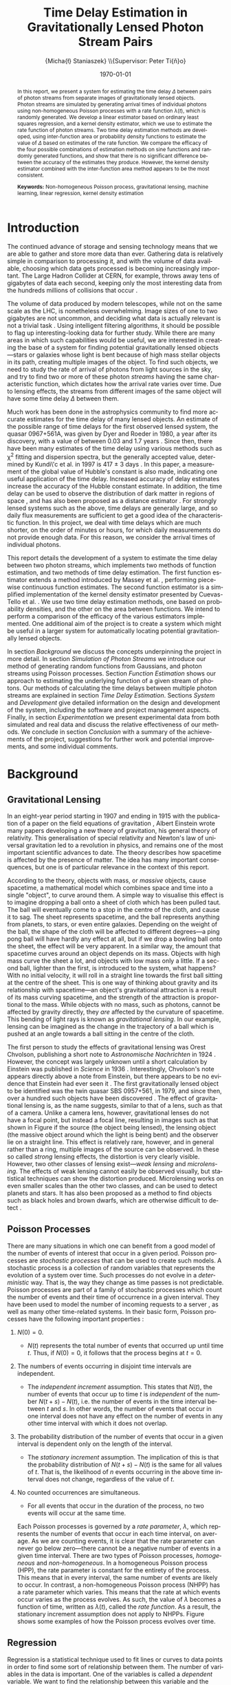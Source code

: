 #+TITLE: Time Delay Estimation in Gravitationally Lensed Photon Stream Pairs
#+AUTHOR: \Large{Micha{\l} Staniaszek} \\\small{Supervisor: Peter Ti{\v{n}}o}
#+EMAIL:     mxs968@cs.bham.ac.uk
#+DATE:      \today
#+DESCRIPTION:
#+KEYWORDS:
#+LANGUAGE:  en
#+OPTIONS:   H:3 num:t toc:nil \n:nil @:t ::t |:t ^:t -:t f:t *:t <:t
#+OPTIONS:   TeX:t LaTeX:t skip:nil d:nil todo:t pri:nil tags:not-in-toc
#+INFOJS_OPT: view:nil toc:nil ltoc:t mouse:underline buttons:0 path:http://orgmode.org/org-info.js
#+EXPORT_SELECT_TAGS: export
#+EXPORT_EXCLUDE_TAGS: noexport
#+LINK_UP:   
#+LINK_HOME: 
#+XSLT:
#+LATEX_CLASS: article
#+LATEX_CLASS_OPTIONS: [a4paper,11pt]
#+LATEX_HEADER: \usepackage{fontspec}
#+LATEX_HEADER: \usepackage[titletoc,page,title]{appendix}
#+LaTeX_HEADER: \usepackage{biblatex}
#+LaTeX_HEADER: \usepackage{metalogo}
#+LaTeX_HEADER: \usepackage{graphicx}
#+LaTeX_HEADER: \usepackage{moreverb}
#+LaTeX_HEADER: \usepackage{fancyvrb}
#+LaTeX_HEADER: \usepackage{setspace}
#+LaTeX_HEADER: \usepackage{subfig}
#+LaTeX_HEADER: \usepackage[scientific-notation=true]{siunitx}
#+LaTeX_HEADER: \usepackage{float}
#+LaTeX_HEADER: \let\iint\relax % otherwise errors are thrown by amsmath. Defined in latexsym
#+LaTeX_HEADER: \let\iiint\relax
#+LaTeX_HEADER: \usepackage{amsmath}
#+LaTeX_HEADER: \usepackage{hyperref}
#+LaTeX_HEADER: \usepackage{tikz}
#+LaTeX_HEADER: \usetikzlibrary{positioning}
#+LaTeX_HEADER: \bibliography{fyp}
#+LATEX_HEADER: \defaultfontfeatures{Mapping=tex-text}
#+LATEX_HEADER: \setromanfont[Ligatures={Common},Numbers={Lining}]{Linux Libertine}

#+LATEX_HEADER: %% Change \maketitle to follow the SGS guidelines.
#+LATEX_HEADER: \renewcommand{\maketitle}
#+LATEX_HEADER: {\begin{titlepage}
#+LATEX_HEADER:    %% Set the line spacing to 1 for the title page.
#+LATEX_HEADER:    \begin{spacing}{1} 
#+LATEX_HEADER:    \begin{large}
#+LATEX_HEADER:    \begin{center}
#+LATEX_HEADER:       \mbox{}
#+LATEX_HEADER:       \vfill
#+LATEX_HEADER:       \begin{sc}
#+LATEX_HEADER:       Time Delay Estimation in Gravitationally Lensed\\ Photon Stream Pairs\\
#+LATEX_HEADER:       \end{sc}
#+LATEX_HEADER:       \vspace*{15mm}
#+LATEX_HEADER:       Micha{\l} Staniaszek\\
#+LATEX_HEADER:       Supervisor: Peter Ti{\v{n}}o\\
#+LATEX_HEADER:       \vspace*{4mm}
#+LATEX_HEADER:       \includegraphics[width=50mm,height=50mm]{crest.png}\\
#+LATEX_HEADER:       For the degree of BSc Computer Science with Study Abroad\\
#+LATEX_HEADER:       School of Computer Science\\
#+LATEX_HEADER:       University of Birmingham\\
#+LATEX_HEADER:       \vspace*{10mm}
#+LATEX_HEADER:       \today
#+LATEX_HEADER:       \vfill
#+LATEX_HEADER:       \vspace*{.2in}
#+LATEX_HEADER:    \end{center}
#+LATEX_HEADER:    \end{large}
#+LATEX_HEADER:    \end{spacing}
#+LATEX_HEADER:    \end{titlepage}
#+LATEX_HEADER: }%\maketitle

\pagenumbering{roman}
#+BEGIN_abstract
\noindent In this report, we present a system for estimating the time delay
$\Delta$ between pairs of photon streams from separate images of gravitationally
lensed objects. Photon streams are simulated by generating arrival times of
individual photons using non-homogeneous Poisson processes with a rate function
$\lambda(t)$, which is randomly generated. We develop a linear estimator based
on ordinary least squares regression, and a kernel density estimator, which we
use to estimate the rate function of photon streams. Two time delay estimation
methods are developed, using inter-function area or probability density
functions to estimate the value of $\Delta$ based on estimates of the rate
function. We compare the efficacy of the four possible combinations of
estimation methods on sine functions and randomly generated functions, and show
that there is no significant difference between the accuracy of the estimates
they produce. However, the kernel density estimator combined with the
inter-function area method appears to be the most consistent.

\vspace{1.0cm}\noindent\textbf{Keywords:} Non-homogeneous Poisson process, gravitational lensing,
machine learning, linear regression, kernel density estimation
#+END_abstract

\vspace{2.0cm}\renewcommand{\abstractname}{Acknowledgements}
\begin{abstract}
 \noindent I would like to thank Peter Ti{\v{n}}o for his clear and insightful
supervision, without which this project would not have been possible. Thanks
also to Jeremy Wyatt, Nick Hawes and Achim Jung for their inspirational teaching
and enthusiastic support during my time at university, and for
sparking my interest in artificial intelligence and mathematics.
\end{abstract}

\begin{center}
\vspace*{\fill}\scriptsize{Typeset in Linux Libertine using \XeLaTeX}.
\end{center}

\newpage
#+BEGIN_LaTeX
\tableofcontents
\newpage
\pagenumbering{arabic}
#+END_LaTeX
* Introduction
  The continued advance of storage and sensing technology means that we are able
  to gather and store more data than ever. Gathering data is relatively simple
  in comparison to processing it, and with the volume of data available,
  choosing which data gets processed is becoming increasingly important. The
  Large Hadron Collider at CERN, for example, throws away tens of gigabytes of
  data each second, keeping only the most interesting data from the hundreds
  millions of collisions that occur \cite{WLCGproc}.

  The volume of data produced by modern telescopes, while not on the same scale
  as the LHC, is nonetheless overwhelming. Image sizes of one to two gigabytes
  are not uncommon, and deciding what data is actually relevant is not a trivial
  task \cite{starck2002handbook}. Using intelligent filtering algorithms, it
  should be possible to flag up interesting-looking data for further
  study. While there are many areas in which such capabilities would be useful,
  we are interested in creating the base of a system for finding potential
  gravitationally lensed objects---stars or galaxies whose light is bent because
  of high mass stellar objects in its path, creating multiple images of the
  object. To find such objects, we need to study the rate of arrival of photons
  from light sources in the sky, and try to find two or more of these photon
  \emph{streams} having the same characteristic function, which dictates how the
  arrival rate varies over time. Due to lensing effects, the streams from
  different images of the same object will have some time delay $\Delta$ between
  them. 
  
  Much work has been done in the astrophysics community to find more accurate
  estimates for the time delay of many lensed objects. An estimate of the
  possible range of time delays for the first observed lensed system, the quasar
  0967+561A, was given by Dyer and Roeder in 1980, a year after its discovery,
  with a value of between 0.03 and 1.7 years \cite{dyer1980range}. Since then,
  there have been many estimates of the time delay using various methods such as
  \chi^2 fitting and dispersion spectra, but the generally accepted value,
  determined by Kundi\'c et al. in 1997 is 417 $\pm$ 3 days
  \cite{kundic1997robust}. In this paper, a measurement of the global value of
  Hubble's constant is also made, indicating one useful application of the time
  delay. Increased accuracy of delay estimates increase the accuracy of the
  Hubble constant estimate. In addition, the time delay can be used to observe
  the distribution of dark matter in regions of space
  \cite{schneider2006gravitational}, and has also been proposed as a distance
  estimator \cite{bozza2004time}. For strongly lensed systems such as the above,
  time delays are generally large, and so daily flux measurements are sufficient
  to get a good idea of the characteristic function. In this project, we deal
  with time delays which are much shorter, on the order of minutes or hours, for
  which daily measurements do not provide enough data. For this reason, we
  consider the arrival times of individual photons.

  This report details the development of a system to estimate the time delay
  between two photon streams, which implements two methods of function
  estimation, and two methods of time delay estimation. The first function
  estimator extends a method introduced by Massey et
  al. \cite{massey1996estimating}, performing piecewise continuous function
  estimates. The second function estimator is a simplified implementation of the
  kernel density estimator presented by Cuevas-Tello et
  al. \cite{cuevas2006accurate}. We use two time delay estimation methods, one
  based on probability densities, and the other on the area between
  functions. We intend to perform a comparison of the efficacy of the various
  estimators implemented. One additional aim of the project is to create a
  system which might be useful in a larger system for automatically locating
  potential gravitationally lensed objects.

  In section [[Background]] we discuss the concepts underpinning the project in more
  detail. In section [[Simulation of Photon Streams]] we introduce our method of
  generating random functions from Gaussians, and photon streams using Poisson
  processes. Section [[Function Estimation]] shows our approach to estimating the
  underlying function of a given stream of photons. Our methods of calculating
  the time delays between multiple photon streams are explained in section
  [[Time Delay Estimation]]. Sections [[System]] and [[Development]] give detailed
  information on the design and development of the system, including the
  software and project management aspects. Finally, in section [[Experimentation]]
  we present experimental data from both simulated and real data and discuss the
  relative effectiveness of our methods. We conclude in section [[Conclusion]] with
  a summary of the achievements of the project, suggestions for further work and
  potential improvements, and some individual comments.
* Background
** Gravitational Lensing
   In an eight-year period starting in 1907 and ending in 1915 with the
   publication of a paper on the field equations of gravitation
   \cite{einstein1915general}, Albert Einstein wrote many papers developing a
   new theory of gravitation, his general theory of relativity. This
   generalisation of special relativity and Newton's law of universal
   gravitation led to a revolution in physics, and remains one of the most
   important scientific advances to date. The theory describes how spacetime is
   affected by the presence of matter. The idea has many important consequences,
   but one is of particular relevance in the context of this report.

   According to the theory, objects with mass, or \emph{massive} objects, cause
   spacetime, a mathematical model which combines space and time into a single
   "object", to curve around them. A simple way to visualise this effect is to
   imagine dropping a ball onto a sheet of cloth which has been pulled taut. The
   ball will eventually come to a stop in the centre of the cloth, and cause it
   to sag. The sheet represents spacetime, and the ball represents anything from
   planets, to stars, or even entire galaxies. Depending on the weight of the
   ball, the shape of the cloth will be affected to different degrees---a ping
   pong ball will have hardly any effect at all, but if we drop a bowling ball
   onto the sheet, the effect will be very apparent. In a similar way, the
   amount that spacetime curves around an object depends on its mass. Objects
   with high mass curve the sheet a lot, and objects with low mass only a
   little. If a second ball, lighter than the first, is introduced to the
   system, what happens?  With no initial velocity, it will roll in a straight
   line towards the first ball sitting at the centre of the sheet. This is one
   way of thinking about gravity and its relationship with spacetime---an
   object's gravitational attraction is a result of its mass curving spacetime,
   and the strength of the attraction is proportional to the mass. While objects
   with no mass, such as photons, cannot be affected by gravity directly, they
   \emph{are} affected by the curvature of spacetime. This bending of light rays
   is known as \emph{gravitational lensing}. In our example, lensing can be
   imagined as the change in the trajectory of a ball which is pushed at an
   angle towards a ball sitting in the centre of the cloth.
   #+BEGIN_LaTeX
   \begin{figure}[h]
   \centering
   \subfloat[An Einstein ring]{
   \includegraphics[width=0.4\textwidth]{einstein_ring}
   \label{fig:einring}
   }
   \qquad
   \subfloat[Einstein's cross]{
   \includegraphics[width=0.4\textwidth]{einstein_cross}
   \label{fig:einsteincross}
   }
   \caption{Two examples of strong lensing effects. a) shows light from
   a distant blue galaxy being distorted by the central galaxy LRG 3-757
   \cite{einsteinring}. b) shows four images of a distant quasar being lensed by a
   foreground galaxy \cite{eincross}.}
   \label{fig:stronglens}
   \end{figure}
   #+END_LaTeX
   The first person to study the effects of gravitational lensing was Orest
   Chvolson, publishing a short note to \emph{Astronomische Nachrichten} in 1924
   \cite{chwolsonlensing}. However, the concept was largely unknown until a
   short calculation by Einstein was published in \emph{Science} in 1936
   \cite{einsteinlensing}. Interestingly, Chvolson's note appears directly above
   a note from Einstein\cite{einsteinchwolson}, but there appears to be no
   evidence that Einstein had ever seen it \cite{renn2000eclipses}. The first
   gravitationally lensed object to be identified was the twin quasar SBS
   0957+561, in 1979, and since then, over a hundred such objects have been
   discovered \cite{firstlens,gravlenscount}. The effect of gravitational
   lensing is, as the name suggests, similar to that of a lens, such as that of
   a camera. Unlike a camera lens, however, gravitational lenses do not have a
   focal point, but instead a focal line, resulting in images such as that shown
   in Figure \ref{fig:einring} if the source (the object being lensed), the
   lensing object (the massive object around which the light is being bent) and
   the observer lie on a straight line. This effect is relatively rare, however,
   and in general rather than a ring, multiple images of the source can be
   observed. In these so called \emph{strong} lensing effects, the distortion is
   very clearly visible. However, two other classes of lensing
   exist---\emph{weak lensing} and \emph{microlensing}.  The effects of weak
   lensing cannot easily be observed visually, but statistical techniques can
   show the distortion produced. Microlensing works on even smaller scales than
   the other two classes, and can be used to detect planets and stars. It has
   also been proposed as a method to find objects such as black holes and brown
   dwarfs, which are otherwise difficult to detect
   \cite{schneider2006gravitational}.

** Poisson Processes
   There are many situations in which one can benefit from a good model of the
   number of events of interest that occur in a given period. Poisson processes
   are \emph{stochastic processes} that can be used to create such models. A
   stochastic process is a collection of random variables that represents the
   evolution of a system over time. Such processes do not evolve in a
   \emph{deterministic} way. That is, the way they change as time passes is not
   predictable. Poisson processes are part of a family of stochastic processes
   which count the number of events and their time of occurrence in a given
   interval. They have been used to model the number of incoming requests to a
   server \cite{arlitt1997internet}, as well as many other time-related
   systems. In their basic form, Poisson processes have the following important
   properties \cite{ross1997simulation}:
1. $N(0)=0$.
   - $N(t)$ represents the total number of events that occurred up until time
     $t$. Thus, if $N(0)=0$, it follows that the process begins at $t=0$.
2. The numbers of events occurring in disjoint time intervals are independent.
   - The \emph{independent increment} assumption. This states that $N(t)$, the
     number of events that occur up to time $t$ is \emph{independent} of the
     number $N(t+s)-N(t)$, i.e. the number of events in the time interval
     between $t$ and $s$. In other words, the number of events that occur in one
     interval does not have any effect on the number of events in any other time
     interval with which it does not overlap.
3. The probability distribution of the number of events that occur in a given
   interval is dependent only on the length of the interval.
   - The \emph{stationary increment} assumption. The implication of this is that
     the probability distribution of $N(t+s)-N(t)$ is the same for all values of
     $t$. That is, the likelihood of $n$ events occurring in the above time
     interval does not change, regardless of the value of $t$.
4. No counted occurrences are simultaneous.
   - For all events that occur in the duration of the process, no two events
     will occur at the same time.

   Each Poisson processes is governed by a \emph{rate parameter}, $\lambda$,
   which represents the number of events that occur in each time interval, on
   average. As we are counting events, it is clear that the rate parameter can
   never go below zero---there cannot be a negative number of events in a given
   time interval. There are two types of Poisson processes, \emph{homogeneous}
   and \emph{non-homogeneous}. In a homogeneous Poisson process (HPP), the rate
   parameter is constant for the entirety of the process. This means that in
   every interval, the same number of events are likely to occur. In contrast, a
   non-homogeneous Poisson process (NHPP) has a rate parameter which
   varies. This means that the rate at which events occur varies as the process
   evolves. As such, the value of $\lambda$ becomes a function of time, written
   as $\lambda(t)$, called the \emph{rate function}. As a result, the stationary
   increment assumption does not apply to NHPPs. Figure \ref{fig:poisson} shows
   some examples of how the Poisson process evolves over time.
   #+BEGIN_LaTeX
   \begin{figure}
   \subfloat[Homogeneous]{
   \includegraphics[width=0.5\textwidth]{homplot}
   }
   \subfloat[Non-homogeneous]{
   \includegraphics[width=0.5\textwidth]{nonhomplot}
   }
   \caption{Two examples of Poisson process paths. The homogeneous process has a
   rate parameter $\lambda=$ 10, and the non-homogeneous rate parameter varies
   depending on the value of a sine function.}
   \label{fig:poisson}
   \end{figure}
   #+END_LaTeX
** Regression
   Regression is a statistical technique used to fit lines or curves to data
   points in order to find some sort of relationship between them. The number of
   variables in the data is important. One of the variables is called a
   \emph{dependent} variable. We want to find the relationship between this
   variable and the other variables, called \emph{independent}
   variables. Consider the expression $y=f(x)$. If $f(x)$ is some function of
   the variable $x$, then we know that the value of $y$ depends on the value of
   $x$, and so $y$ is the dependent variable, and $x$ is the independent
   variable. In linear regression, there can be multiple independent variables,
   but only a single dependent variable. In order to fit a line to data, a
   \emph{predictor function} is used. This function predicts the value of the
   dependent variable, as we can never know its true value as we are only able
   to use a statistical sample of data from the random variable. Regression is
   used in fields ranging from epidemiology to economics. An example of its use
   is finding factors contributing to smoking initiation and cessation
   \cite{van2005determinants}.
* Simulation of Photon Streams
  The first step in building the system was the development of a photon stream
  simulator. The ability to simulate photon streams means that the system can be
  tested on many different stream types, so that we are able to determine where
  its strengths and weaknesses lie. While many simulation tools are very
  complex, our system does not require simulation of the source objects or the
  movement of photons, as we are only interested in their arrival time. A source
  can be represented by a random variable which indicates its variability with
  time. Different types of sources will have different types of characteristic
  functions---the variation in a quasar will be very different to that of an
  individual star, for example. A NHPP is an ideal way to model this type of
  system. The function $\lambda(t)$ is the rate function of the process, and the
  times output by the process will represent the arrival times of the
  photons. $\lambda(t)$ provides a rate parameter at each time $t$ for the
  duration of the simulation.
** Function Generation
   To generate random functions, we make use of Gaussians. The generation process
   involves four simple steps:
1. Pick some value $\Delta t$ which represents the distance between the mean
   $\mu$ of successive Gaussians.
2. Define some value $\alpha$, where the standard deviation $\sigma$ of each
   Gaussian is determined by $\alpha\cdot\Delta t$.
3. For each Gaussian, choose some weight $w_i$, from a uniform distribution
   between -1 and 1, and scale it by some multiplier.
4. Using some step $s$, sum all the Gaussians at each point on the $x$-axis which
   we get from these $s$ values.

   The first step defines how spread out the Gaussians should be in the interval
   $[t_0, T]$ in which the function is to be generated. If the spread is large,
   then depending on the standard deviation of the Gaussians there will be many
   points in the interval where the value of the rate function is zero. On the
   other hand, with a low value of $\Delta t$, most points on the line should
   have some non-zero value.

   The $\alpha$ parameter determines the standard deviation $\sigma$ of all the
   Gaussians used to generate the function. The value of $\sigma$ is the one
   that affects the final function the most. Low values will result in each
   Gaussian covering only a small interval, so if the Gaussians are sufficiently
   spread out, the variation in the function will be much larger than if higher
   values of $\sigma$ are used.

   With just the above two steps, the functions generated would be quite
   similar, because each Gaussian is assigned the same weight. With uniform
   Gaussians, there would be hills at each point where a Gaussian is centred,
   and very little to speak of in between, and the height of the function would
   never exceed a certain value. To introduce more variation, a weight $w_i$
   sampled from the uniform distribution $U(-1,1)$ is applied to each
   Gaussian. Uniform sampling simply means that any real number between -1 and 1
   has an equal probability of being chosen. To further increase the variation
   in the functions that can be generated, a multiplier can be used, which
   scales the value of each weight.

   The final step is to calculate the values which will make up the
   function. Starting at the beginning of the interval $t_0$, we sum the values
   of all the Gaussians at points along the line until the end of the interval,
   $T$, is reached. The points that are sampled are defined by $t_i=t_{i-1}+s$,
   where $s$ is the sample resolution. The sum of all Gaussians at time $t$ can
   be calculated by
   #+BEGIN_LaTeX
   \begin{align}
   f(t) = \sum_{g\in G}w_g\cdot e^{-(t-\mu_g)^2/2\sigma_g^2}
   \end{align}
   #+END_LaTeX
   Where $G$ is the set of Gaussians used to construct the function, and $w_g$,
   $\mu_g$ and $\sigma_g$ are the weight, mean and standard deviation
   respectively of the Gaussian $g$. Figure \ref{fig:contrib} shows
   some examples of functions generated from Gaussians in this way. In addition
   to the random function generation, it may sometimes be useful to generate a
   function from a known expression, and the system includes this functionality
   as well, which is described in section [[Function and Stream Generators]].
   #+BEGIN_LaTeX
   \begin{figure}
   \subfloat{
   \includegraphics[width=0.5\textwidth]{contrib1}
   }
   \subfloat{
   \includegraphics[width=0.5\textwidth]{contrib2}
   }
   \caption{Two examples of functions randomly generated from Gaussians. The red
   function is constructed by summing the green gaussians. Generated with
   $\Delta t=$ 10, $\alpha=$ 1. The functions are shifted so that all points
   are $\geq$ 0.}
   \label{fig:contrib}
   \end{figure}
   #+END_LaTeX
** Generating Streams from Functions
   Once a function has been generated, we can use it as the rate function
   $\lambda(t)$ for a NHPP, which we can then use to generate event arrival
   times by building on the generation of event times from a HPP.

   We use inverse transform sampling to generate event times from a HPP. This
   technique works by generating a uniform random number $U\sim U(0,1)$, and
   finding the value on the $x$-axis at which the cumulative distribution
   function (CDF) of a probability distribution is equal to the value of $U$. To
   do so, it is necessary to invert the CDF. The waiting time to the next event
   in a Poisson process is an exponential function, which has CDF $1-e^{\lambda
   x}$, which we can invert using the $\log$ function, giving us the
   waiting time $t$ to the next event as \cite{1998art}
   #+BEGIN_LaTeX
   \begin{align}\label{eq:homlambda}
   t=-\frac{1}{\lambda}\log(U)
   \end{align}
   #+END_LaTeX
   Using this calculation, it is possible to generate a realisation of a HPP for
   an interval of any finite length. This provides a base which can be extended
   to generate events from NHPPs.
   
   To generate events from an NHPP with a rate function $\lambda(t)$, we use a
   technique called thinning, where we generate a large number of values, and
   then throw some of them away based on some criterion. In the case of the
   NHPP, we generate events from a HPP with a rate parameter $\lambda$, where
   $\lambda>\lambda(t)$ for $0<=t<=T$. In other words, the homogeneous lambda
   value must be larger than the value of the rate function for the whole time
   the process runs. First, two random values are independently sampled from a
   uniform distribution, $U_1,U_2\sim U(0,1)$. The first number, $U_1$, is used
   in \eqref{eq:homlambda} to find the next event time from the homogeneous
   process governed by $\lambda$. Using the time $t$ generated from that, the
   value of $\lambda(t)$ is calculated. If $U_2\leq\frac{\lambda(t)}{\lambda}$,
   then the event is kept. The closer $\lambda(t)$ is to $\lambda$, the more
   events will be kept, and so the number of events generated depends on the
   shape of the rate function.
* Function Estimation
  Once we have a photon stream, the next stage is to estimate its characteristic
  function. This section presents the two methods that we implemented to do
  this. The first method uses simple linear regression, and the second a kernel
  density estimator.
** Baseline Estimation
   In this section, we present the baseline method for function estimation. The
   core of the estimator is based on the iterative weighted least squares
   estimator derived by Massey et.al \cite{massey1996estimating}, and in the
   next two sections we attempt to explain it in simple terms. The subsequent
   sections detail our additions to the simple estimators in order to form the
   final baseline estimator.
*** Ordinary Least Squares
    The ordinary least squares (OLS) estimator forms the core of the baseline
    estimator, estimating functions by minimising the sum of squared
    residuals. It is important to note the difference between errors and
    residuals. In statistical terms, an \emph{error} is ``The difference between
    the observed value of an index and its ``true" value'' \cite{2008oecd}, and
    a \emph{residual} is ``The difference between the observed value of a
    response variable and the value predicted by some model of interest''
    \cite{everitt2010cambridge}. The true value of the function is
    unobservable---it is only possible to obtain a statistical sample. The
    residual, on the other hand, is the difference of the observation from some
    \emph{estimate} of the function. This first estimator estimates a linear
    function of the form $y=ax+b$, or a straight line. While this is not
    directly useful for estimating characteristic functions, it was developed in
    order to gain a deeper understanding of the ideas behind regression, and we
    will extend it for our purposes in later sections.

    In order to estimate the function, the stream of event times must first be
    converted into a form which is suitable for processing. To do this, we first
    pick a time interval $(0,T]$, and divide it into $N$ sub-intervals, or
    \emph{bins}. According to \cite{massey1996estimating}, the $k\text{th}$ bin
    $I_k$ is calculated by
    #+BEGIN_LaTeX
    \begin{align}
    I_k&=\left(\frac{(k-1)T}{N}, \frac{kT}{N}\right],\,1\leq k\leq N
    \intertext{and the midpoint $x_k$ of each bin is}
    x_k&=\left(k-\frac{1}{2}\right)\frac{T}{N},\,1\leq k\leq N
    \end{align}
    #+END_LaTeX
    Due to the independent increments property of Poisson processes, splitting
    the interval leaves us with $N$ bins, each of which is defined by an
    independent Poisson random variable \cite{massey1996estimating} $Y_k$ with
    mean
    #+BEGIN_LaTeX
    \begin{equation}\label{eq:lam}
    {\lambda}_k=\frac{T}{N}(a+bx_k)
    \end{equation}
    #+END_LaTeX
    where $T/N$ is used to normalise the value of ${\lambda}_k$. The value of
    $Y_k$ in our case is the number of photon arrival times for each bin. In
    order to perform regression on the data, we need a model, which is used to
    connect the random variables and the parameters, and describes how they are
    related. Our model becomes $Y=\alpha+\beta x +\epsilon$, or
    $Y_k=\alpha+\beta x_k + \epsilon_k$ \cite{massey1996estimating}. The values
    $\alpha$ and $\beta$ are the two regression parameters which we use to
    estimate the values of $a$ and $b$ in the characteristic function. We
    introduce a Poisson error $\epsilon$ which represents the error present in
    the data that we are trying to model. As mentioned before, this technique
    works by minimising the sum of squared residuals. The square of a residual
    can be computed by \cite{kenney1962mathematics}
    #+BEGIN_LaTeX
    \begin{equation}\label{eq:sqres}
    d_k^2=(Y_k-[\alpha +\beta x_k])^2
    \end{equation}
    #+END_LaTeX
    We use the regression parameters $\alpha$ and $\beta$ rather than the
    unknowable values $a$ and $b$, since we calculate residuals in relation to
    the estimate of the function. We introduce a weight $w_k$, initialised to 1,
    for each interval, which compensates for the Poisson error
    \cite{massey1996estimating}. Introducing this weight into \eqref{eq:sqres}
    and summing over all bins, we compute a weighted version of the residual sum
    of squares (RSS). We want to find the values of $\alpha$ and $\beta$ for
    which the RSS is minimised.
    #+BEGIN_LaTeX
    \begin{equation}
    \arg\min_{\alpha,\beta}\sum_{k=1}^N w_k(Y_k-[\alpha +\beta x_k])^2
    \end{equation}
    #+END_LaTeX
    This is known as the \emph{objective function}. Once the objective function
    is known, we can define estimators $\hat{\alpha}$ and $\hat{\beta}$, which
    we will use to estimate values of $\alpha$ and $\beta$ to find the minimum
    \cite{massey1996estimating}.
    #+BEGIN_LaTeX
    \begin{equation}
    \hat{\beta}
    =\frac{\displaystyle\sum_{k=1}^N w_k(x_k-\bar{x})(Y_k-\bar{Y})}{\displaystyle \sum_{k=1}^N w_k(x_k-\bar{x})^2}
    =\frac{\displaystyle\sum_{k=1}^N w_k(x_k-\bar{x})Y_k}{\displaystyle\sum_{k=1}^N w_k(x_k-\bar{x})^2}
    \end{equation}
    #+END_LaTeX

    #+BEGIN_LaTeX
    \begin{equation}
    \hat{\alpha}=\bar{Y}-\hat{\beta}\bar{x}
    \end{equation}
    #+END_LaTeX

    #+BEGIN_LaTeX
    \begin{equation}
    \text{where}\quad
    \bar{x}=\frac{1}{N}\sum_{k=1}^N w_kx_k\quad \text{and}\quad
    \bar{Y}=\frac{1}{N}\sum_{k=1}^N w_kY_k
    \end{equation}
    #+END_LaTeX

    If we ignore the effect of adding the weight $w_k$ for the time being, the
    calculation of $\hat{\beta}$ is equivalent to dividing the covariance of $x$
    with $Y$ by the variance of $x$ \cite{kenney1962mathematics}. The covariance
    is a measure of the strength of the correlation between two or more random
    variables \cite{covariance}. If high values of one variable occur when the
    other variable also has high values, then the covariance is positive. If
    high values of one variable occur when the other has low values, then it is
    negative. The variance, on the other hand, is a measure of the variation in
    values of a random variable. If all values are close to the mean, then the
    variance is small, and if there are large deviations from the mean value,
    then the variance is large. If the covariance is positive, then the values
    of $Y$ increase as $x$ increases. The variance of $x$ depends only on the
    length of the interval---short intervals have low variance, and long
    intervals high variance. This is because the calculation of the variance is
    done by finding the distance to the midpoints of bins from the value of
    $\bar{x}$, which is the midpoint of the interval.
    
    It is clear that the sign of $\hat{\beta}$ depends on whether the covariance
    is positive or negative, and this in turn defines the sign of the
    gradient. The steepness of the gradient is defined by the magnitude of the
    covariance. Since the value of the variance is constant, the larger the
    magnitude of the covariance, the steeper the gradient. Once we know the
    gradient of the line, the calculation of the intercept is simple, so long as
    we know the value of a point on the line. The point $(\bar{x},\bar{Y})$ is
    one such point. We rearrange the equation
    $\bar{Y}=\hat{\alpha}+\hat{\beta}\bar{x}$ to solve for
    $\hat{\alpha}$. Notice that since the values of $\bar{x}$ and $\bar{Y}$ do
    not change, the line estimate pivots around the point defined by the mean
    values. The addition of the weights adds bias into the calculation, taking
    into consideration the variation of those bins which have a smaller
    estimated value of $\lambda$. The weight update calculation is discussed in
    the next section.

    We normalise the values of $\hat{\alpha}$ and $\hat{\beta}$ by multiplying
    the resulting estimate by the number of bins over the interval length. The
    fewer bins used in the estimate, the larger the bin count will be for each
    bin, and consequently the larger the estimated values will be. To return the
    estimate to the correct scale, we set
    #+BEGIN_LaTeX
    \begin{equation}
    \hat{a}=\frac{N}{T}\hat{\alpha}\quad\text{and}\quad
    \hat{b}=\frac{N}{T}\hat{\beta}
    \end{equation}
    #+END_LaTeX
    As we are dealing with a Poisson process with a rate function, it is natural
    to impose a constraint on the values of $\hat{a}$ and $\hat{b}$ which states
    that the rate function must be non-negative throughout the entire interval
    $[0,T]$, since it is not possible to have a negative rate
    \cite{massey1996estimating}.
    #+BEGIN_LaTeX
    \begin{equation}
    \hat{a}\geq 0\quad \text{and}\quad
    \hat{b}\geq -\hat{a}/T
    \end{equation}
    #+END_LaTeX
    There are two cases in which this constraint can be violated; when $a<0$ or
    $b<-\hat{a}/T$ \cite{massey1996estimating}. In the first case, we set
    #+BEGIN_LaTeX
    \begin{align}
    \begin{split}
    \hat{a}&=0\\
    \hat{b}&=\frac{N}{T}\frac{\displaystyle \sum_{k=1}^N w_kx_kY_k}{\displaystyle\sum_{k=1}^N w_kx_k^2}
    \end{split}
    \end{align}
    #+END_LaTeX
    and in the second,
    #+BEGIN_LaTeX
    \begin{align}
    \begin{split}
    \hat{a}&=-\hat{b}T\\
    \hat{b}&=-\frac{N}{T}\frac{\displaystyle \sum_{k=1}^N (T-x_k)Y_k}{\displaystyle \sum_{k=1}^N w_k(T-x_k)^2}
    \end{split}
    \end{align}
    #+END_LaTeX
    Applying these adjustments in the cases in which the constraints are
    violated ensures that the final estimate is always within the required
    constraints. However, the adjustments introduce some non-linearity into the
    system \cite{massey1996estimating}. With this set of equations, the
    fundamental structure of the OLS estimator is complete. In the next section,
    we discuss the addition of weight update rules and finding estimates of
    $\lambda$.
*** Iterative Weighted Least Squares
    #+BEGIN_LaTeX
    \begin{figure}[h]
    \includegraphics{lineest}
    \caption{IWLS estimate of a photon stream with the characteristic function
    $\lambda(t)=a+bt$ where $a=$ 7 and $b=$ 2.}
    \label{linefig}
    \end{figure}
    #+END_LaTeX
    The iterative weighted least squares (IWLS) estimator builds upon the OLS
    estimator. As the name suggests, the extension introduces an iterative
    part. The OLS estimator performs a single estimate of the function, whereas
    IWLS estimator repeats the process multiple times, updating its estimates
    each time.

    Perhaps the most important update to the estimator is the use of unequal
    weights, which change depending on the variances of the random variable
    which defines the bin which the weight is being applied to. A Poisson random
    variable has a variance that is equal to its mean---this means that a higher
    value of $\lambda$ results in a larger variance. To compensate for this,
    we give higher weights to bins which have lower values of $\lambda$, as the
    variances will be lower. As shown in equation \eqref{eq:lam}, the value of
    $\lambda$ is easy to calculate, but the values of $a$ and $b$ must be
    known. In order to modify weights appropriately, we must be able to obtain
    estimates of $\lambda$, which can be done using \cite{massey1996estimating}
    #+BEGIN_LaTeX
    \begin{align}
    \hat{\lambda}_k=\frac{T}{N}(\hat{a}+\hat{b}x_k)
    \end{align}
    #+END_LaTeX
    The weights can then be updated by
    #+BEGIN_LaTeX
    \begin{equation}
    \hat{w_k}=\frac{\displaystyle \frac{N}{\hat{\lambda}_k}}{\displaystyle \sum_{k-1}^N\left(\frac{1}{\hat{\lambda}_k}\right)}
    \end{equation}
    #+END_LaTeX
    Each iteration of the estimator updates these estimates of $\lambda$ and the
    weight for each bin, and the process is stopped when the change in the
    estimates becomes negligible, which consistently happens in between two and
    five iterations \cite{massey1996estimating}. Figure \ref{linefig} shows an
    example of a function estimated using IWLS.

    While this is an improvement on the OLS estimator, it is not sufficient for
    our purposes. The characteristic functions of stellar objects are not
    straight line functions, so we must extend this approach to give us some
    reasonable estimates of functions which are not straight lines.
*** Piecewise Iterative Weighted Least Squares
    It is clear that the IWLS estimator alone is not sufficient to complete our
    task. In order to obtain a reasonable estimate of the characteristic
    function, we need to be able to estimate a function which is not a straight
    line. During the development process, we considered the possibility of
    approximating functions by multiple straight-line estimates, and this
    estimator is the result. This type of function is known as a piecewise
    linear function. Extending the approach presented in the previous two
    sections, we take the interval $[0,T]$, and split it into several
    sub-intervals. Then, the function underlying each of these sub-intervals is
    estimated using IWLS. We also add some minor extensions in an attempt to
    improve the quality of the estimates.

    Sub-intervals are estimated starting from the first, and moving to the next
    once the process is complete. When the estimate is completed, a short
    interval after the sub-interval being estimated is checked to see how well
    the estimate for the previous sub-interval matches it. The extension
    interval is split into several bins. Using a probability density function
    (PDF), we evaluate the likelihood of obtaining the count $Y_k$ for each bin
    given the estimate $\lambda$ at that point. The PDF for a Poisson
    distribution is calculated by
    #+BEGIN_LaTeX
    \begin{equation}
    P(Y_k=x)=\frac{\lambda^xe^{-\lambda}}{x!}
    \end{equation}
    #+END_LaTeX
    
    For each bin, $P(Y_k=x)$ must exceed some threshold. A lower threshold means
    that lines are less likely to be successfully extended. While this technique
    is an improvement on using straight lines to estimate functions which are
    curves, it is still not sufficient, as the resulting function estimate is
    piecewise disjoint---the estimate for each interval does not connect
    smoothly into the next, but jumps at the boundary between each sub-interval.
    #+BEGIN_LaTeX
    \begin{figure}[h]
    \includegraphics{pcbase}
    \caption{A comparison of the baseline and piecewise estimates on the same
    function. Note how the baseline estimate passes through the midpoint of the
    disjoint piecewise estimates at the breakpoints.}
    \label{fig:basecomp}
    \end{figure}
    #+END_LaTeX
*** Baseline
    As mentioned in the previous section, the piecewise IWLS estimator gives us
    a piecewise disjoint estimate of the function, but we would like one which
    is piecewise continuous. In order to do this, the end of each interval
    estimate must meet the start of the next. The estimate returned by the
    piecewise estimator has several breakpoints---points where the start of one
    sub-interval and the end of another meet. If there are $L$ lines that make
    up the estimate, there will be $R=L-1$ breakpoints. At each of these
    breakpoints $r$, we calculate the value of the previous and subsequent
    function estimates $f$, and find their midpoint $m$ with
    #+BEGIN_LaTeX
    \begin{equation}
    m_i = \frac{f_{i}(r_i) + f_{i+1}(r_i)}{2},\quad 0\leq i < R
    \end{equation}
    #+END_LaTeX
    The value of $m$ is calculated for each breakpoint. Midpoints are not
    calculated at time 0 and time $T$. Instead, the function values at those
    points are used. Each sub-interval is now represented by a point $p$ at the
    start and $q$ at the end, each with an $x$ and $y$ coordinate. With these
    points, we can recalculate each sub-interval estimate $f$ of the form
    $y=\hat{a}+\hat{b}x$ by replacing $y$ with $p_y$ and $x$ with $p_x$, and
    recalculating the gradient $\hat{b}$ and intercept $\hat{a}$ with
    #+BEGIN_LaTeX
    \begin{align}
    \hat{b} &= \frac{q_y-p_y}{q_x-p_x}\\
    \hat{a} &= p_y - \hat{b}\cdot p_x
    \end{align}
    #+END_LaTeX
    In this way, each sub-interval estimate links points $p$ and $q$, giving us
    a piecewise continuous function estimate, and this step completes the first
    function estimation method. Figure \ref{fig:basecomp} shows an example of a
    piecewise and baseline estimate.
** Kernel Density Estimation
   The second function estimation method implemented was a kernel density
   estimator, which use \emph{kernels} to estimate the probability density of a
   random variable. A kernel is simply a weighting function, which affects how
   much a given sample is considered when constructing the function
   estimate. Since the photon stream data is assumed to be generated by a source
   whose variability is defined by some random variable, the event times are a
   sample drawn from the PDF of that variable. We use a Gaussian kernel
   #+BEGIN_LaTeX
   \begin{align}
   K(t,\mu)=e^{-(t-\mu)^2/2\sigma^2}
   \end{align}
   #+END_LaTeX
   to estimate the PDF, centring a kernel at each photon arrival time $a$ by
   setting $\mu=a$. The width of the kernel depends on some fixed value
   \sigma. We perform a Gauss transform on the $N$ kernels, finding the
   contribution of all the kernels at $M$ points in time, from which we get an
   estimate $\hat{\lambda}(t)$ of the characteristic function.
   #+BEGIN_LaTeX
   \begin{align}
   \hat{\lambda}(t_i) = \sum_{j=1}^N K(t_i,\mu_j), \quad i=1,\dots,M
   \end{align}
   #+END_LaTeX
   Using a larger $M$ gives a higher resolution. Depending on the value of
   $\sigma$ used, $\hat{\lambda}(t)$ will be some multiple of the actual
   function $\lambda(t)$. Thus, the final step is to normalise
   $\hat{\lambda}(t)$. We split the stream data into $B$ bins with midpoints $b$
   and calculate the bin count $x$ for each. We start with the normalisation
   constant \eta at a low value, and gradually increase it to some threshold,
   finding
   #+BEGIN_LaTeX
   \begin{equation}\label{eq:normcalc}
   \sum_{i=1}^B
   \log\left(\frac{\phi^xe^{-\phi}}{x!}\right), \quad \phi=\eta\cdot\hat{\lambda}(b_i)
   \end{equation}
   #+END_LaTeX
   for each value of \eta. The value of \eta which maximises this sum of log
   Poisson PDFs is used to normalise $\hat{\lambda}(t)$ in subsequent
   computations. Figure \ref{fig:kde} shows an example of a kernel density
   estimate, and displays a weakness in the estimator. As one moves towards the
   start or end of the interval, fewer Gaussians make a noticeable contribution
   to the function calculation, resulting in a drop-off of the estimate.
   #+BEGIN_LaTeX
   \begin{figure}[h]
   \includegraphics{gauss}
   \caption{Estimate of a function using Gaussian kernels. The drop-off at the
   start and end of the interval is due to fewer Gaussians summed in those areas
   as no kernels are placed outside the interval.}
   \label{fig:kde}
   \end{figure}
   #+END_LaTeX
* Time Delay Estimation
  Once we are able to estimate the characteristic function of photon streams, we
  can use these estimates to compute an estimate of the time delay between two
  streams. If the two streams come from the same source, then they should have
  the same characteristic function, but delayed by some value $\Delta$. Our
  estimates of the characteristic function will differ for both streams due to
  the fact that the number of photon arrivals in each bin will be different for
  each stream, but each should look relatively similar. In this section we
  present two methods for estimating the time delay between a pair of streams
  based on their function estimates.

  Both of the estimators work by starting $\Delta$ at $-\Delta_{\text{max}}$,
  and increment it by some step until reach $+\Delta_{\text{max}}$ is reached,
  using a metric to evaluate how good the estimate is with that value. It is
  important to note that the value of $\Delta_{\text{max}}$ defines the interval
  in which the metric is computed. The need for calculation only in some
  specific interval should be clear---if one function is shifted by $\Delta$,
  and both functions have the same time interval, then there will be an interval
  of length $\Delta$ at either end of the range in which only one of the
  function estimates has values. As such, the metric can only be computed in the
  overlapping area. Varying $\Delta$ changes the overlapping interval. Setting
  $\Delta=0$ minimises the value, and $\Delta=\pm\Delta_{\text{max}}$ maximises
  it. Performing calculations on different interval lengths would require the
  value of the metric for longer intervals to be scaled to that of the
  shortest. To make useful comparisons, we must perform calculations only on the
  interval in which the two functions overlap for all values of
  $\Delta$. Imposing this constraint means that the value of
  $\Delta_{\text{max}}$ can never exceed the interval length $T$ in which we are
  performing the estimate. We are left with the constraints
  $T_{\text{est}}=[t_0+\Delta_{\text{max}},
  T-\Delta_{\text{max}}],\,\Delta_{\text{max}}<T$ on the interval and the
  maximum value of $\Delta$.
** Area Method
   The first of the two methods uses a very simple metric to estimate the time
   delay. By taking the two function estimates, we can attempt to match up the
   two functions so that they "fit together" best. The goodness of fit can be
   determined by the area between the two functions $\hat{\lambda}_1$ and
   $\hat{\lambda}_2$, calculated by
   #+BEGIN_LaTeX
   \begin{align}
   \begin{split}
   d(\hat{\lambda}_1,\hat{\lambda}_2)&=\int(\hat{\lambda}_1(t)-\hat{\lambda}_2(t+\Delta))^2\,dt\\
   &\approx\frac{1}{N}\sum_{i=1}^N(\hat{\lambda}_1(t)-\hat{\lambda}_2(t+\Delta))^2
   \end{split}
   \end{align}
   #+END_LaTeX
   for each value of $\Delta$. Our estimate of $\Delta$ is set to the value at
   which $d(\hat{\lambda}_1,\hat{\lambda}_2)$ is minimised. Rather than using an
   integral to get the exact area between the functions, we use a less
   computationally expensive discrete approximation. Figure \ref{fig:areamethod}
   shows a visual representation of the logic behind the method.
   #+BEGIN_LaTeX
   \begin{figure}[h]
   \subfloat[High area ($\Delta=$ 0)]{
   \includegraphics[width=0.5\textwidth]{normarea}
   %\includegraphics{normarea}
   }
   \subfloat[Low area ($\Delta=$ 13.3)]{
   \includegraphics[width=0.5\textwidth]{shiftarea}
   %\includegraphics{shiftarea}
   }
   \caption{Comparison of area between functions for two different values of
   $\Delta$. The first 13.3 time units must be ignored in (b). The value of
   $\Delta$ in (b) clearly results in a closer match and lower area between the two functions
   than the value in (a).}
   \label{fig:areamethod}
   \end{figure}
   #+END_LaTeX
** Probability Density Function Method
   The second method of estimation is using probability density functions. As
   before, we guess a value of $\Delta$ between $-\Delta_{\text{max}}$ and
   $+\Delta_{\text{max}}$ and shift $\hat{\lambda}_2$ by that amount. However,
   we know that there must be a single characteristic function, and we want to
   see how well our estimate of that matches the bin counts in each stream. We
   make an ``average'' function $\bar{\lambda}$ by combining the two function
   estimates we have, $\hat{\lambda}_1$ and $\hat{\lambda}_2$ (which is shifted
   by $\Delta$).
   #+BEGIN_LaTeX
   \begin{equation}
   \bar{\lambda}(t)=\frac{\hat{\lambda}_1(t)+\hat{\lambda}_2(t+\Delta)}{2}
   \end{equation}
   #+END_LaTeX
   The point on $\bar{\lambda}$ at time $t$ is the midpoint between the values of
   the two estimates at that time. Once we have $\bar{\lambda}$, we can assign some
   score to the current estimate of the value of $\Delta$.
   #+BEGIN_LaTeX
   \begin{align}
   \begin{split}
   \log P(S_A,S_B\mid\bar{\lambda}(t))=\sum_{t=\Delta_{\text{max}}}^{T-\Delta_{\text{max}}}&\log P(S_A(t)\mid \bar{\lambda}(t))\\
   &+ \log P(S_B(t+\Delta)\mid \bar{\lambda}(t))\\
   \end{split}
   \end{align}
   #+END_LaTeX
   Here, we calculate the probability that the function $\bar{\lambda}$ is the
   characteristic function of the two streams $S_A$ and $S_B$. The streams are
   split into bins, and the log probability of the number of events in each bin
   given the value of $\lambda$ calculated for that bin is computed and summed
   over all bins, as in Equation \eqref{eq:normcalc}.

   The calculation of $\lambda$ is slightly more complicated than just taking
   its value at the midpoint of each bin. Since we are considering a number of
   events occurring in a given interval, we must consider the value of \lambda
   for the same interval. In order to do this, we use a discrete approximation
   of integrating $\lambda(t)$ over the interval.
   #+BEGIN_LaTeX
   \begin{align}
   \lambda_{a,b}&=\int_a^b\lambda(t)\,dt
   \end{align}
   #+END_LaTeX
   In the approximation $t$ is incremented by some finite step for each
   successive value. The smaller the value of the step the more accurate the
   approximation of $\lambda_{a,b}$ becomes. As with the previous estimator, the
   estimate is made in two stages, first with a coarse pass over the values of
   delta to compute an initial estimate, and then a finer second pass around the
   first estimated value in order to refine the estimate. Figure
   \ref{fig:finest} illustrates the whole estimation process.
   #+BEGIN_LaTeX
   \begin{figure}[h!]
   \subfloat[Estimate functions based on bin data]{
   \includegraphics[width=0.5\textwidth]{baseest}
   \includegraphics[width=0.5\textwidth]{gaussest}
   }\\
   \subfloat[Shift second (blue) function based on $\Delta$ estimate]{
   \includegraphics[width=0.5\textwidth]{baseshift}
   \includegraphics[width=0.5\textwidth]{gaussshift}
   }\\
   \subfloat[Combine functions to create final estimate]{
   \includegraphics[width=0.5\textwidth]{basecomb}
   \includegraphics[width=0.5\textwidth]{gausscomb}
   }
   \caption{Illustration of the estimation process. Left column shows baseline
   method, right column Gaussian. The estimated value of $\Delta$ was 14.1 and
   13.8 for baseline and Gaussian respectively, found using the PDF
   method. Actual value was 15.  Points in (a) represent bin counts for the
   function of the same colour. The green line in (b) and (c) indicates the actual function,
   magenta is the final estimate.}
   \label{fig:finest}
   \end{figure}
   #+END_LaTeX
* System
  In this section we provide an overview of the system, and explain some of the
  details behind the implementation of the system. We also give some idea about
  the design decisions used in the implementation. Discussion of the programming
  methodologies and ideas used can be found in the [[Development]] section. The
  system is very large (over 7000 lines of C code), and we therefore attempt to
  detail the key ideas behind each part of the implementation rather than an in
  depth discussion of the techniques. Each subsystem described in sections
  [[Simulation of Photon Streams]]--[[Time Delay Estimation]] also has its own section
  describing some of the important parts of its implementation.
** Design
   When designing the system, we made the decision to split the three main
   pieces of required functionality into two groups. The generation of streams
   and functions would make up one subsystem, and the function and time delay
   estimation would make up another. This is a logical way in which to divide
   the system, as they are linked only by the dependence of the estimators on
   data from the generators. It is not strictly necessary for the data to come
   from inside the system---as long as it has the structure required by the
   estimators it can be used. We use a single executable to launch both of the
   subsystems. Figure \ref{fig:sysstruct} gives an overview of the structure of
   the system.

   As with any large program, there will inevitably be some code which has to be
   used in different places in the program. To make checking the correctness of
   the system and its modification easier, functions that are called more than
   once are put into libraries which are shared between all subsystems.

   The input and output of the system is another important thing that must be
   considered. The system should be able to read data which follows some sort of
   structure. The structure should be simple, so that minimal effort is required
   to convert data into a form which the system can process. Input to the system
   is from simple text files, which are easy to construct, and easy to read
   in. Output from the system, both in terms of output to the interface, and
   also output files, also need to have some meaningful structure, and the
   results of calculations should be clear. Output files should not contain any
   unneeded information. The system can be made to output more detailed data, or
   not output anything at all, with the use of output flags. Output filenames
   are highly structured, which make reading in data much easier, and is of
   particular importance when doing experiments.

   Once parameters are set, user interaction with the program is minimal. The
   output of the system is all numerical data. Textual output is simple to
   display, and there are many utility programs that can parse data files to
   draw graphs. As such, we decided not to use a command line interface over a
   graphical one. The development of a graphical interface is time consuming,
   and requires a lot of thought to be put into design. On the other hand,
   interaction with the command line is simply a question of reading text
   responses or parsing command line options. A graphical interface for the
   system would provide little benefit to the user in terms of additional
   information, as the system is a tool to use for data processing, not
   something that requires constant interaction with the user. Most scientists
   interact regularly with computers, and astronomers in particular regularly
   use data processing programs. As our intended user base is likely to have
   experience with command line interfaces, we feel that the lack of a graphical
   interface does not reflect negatively on the system.

   In order to test the various methods developed, there has to be a way of
   running controlled experiments on the system. For this purpose, an experiment
   system which is a wrapper around the estimators forms the final
   subsystem. With it, multiple calls to the estimators can be made with
   different configuration parameters.

   In addition to the core of the system, scripts are provided which can be used
   to plot the output data, and run more complex sets of
   experiments. Usage instructions can be found in Appendix [[Running
   Experiments]] and [[Plotting Output]].
   #+BEGIN_LaTeX
   \begin{figure}
   \centering
   \pgfdeclarelayer{background}
   \pgfdeclarelayer{foreground}
   \pgfsetlayers{background,main,foreground}
   % horizontal separation
   \def \hnsep {0.5}
   \tikzstyle{sub}=[draw, fill=blue!20, text width=5em, 
   text centered, minimum height=2.5em, node distance=1.5cm]

   \begin{tikzpicture}
   \node (param) at (2,3) [sub] {Parameter file};
   % libs group
   \node (lib) at (6,3) [sub] {Libraries};
   % generator group
   \node (gen) at (2,0) [sub] {Generators};
   \node (strout) [sub, below of=gen] {Stream Data};
   % estimator group
   \node (est) at (6,0) [sub] {Estimators};
   \node (estout) [sub, below of=est] {Estimator Output};
   % experimenter
   \node (expparam) at (10,3) [sub] {Experiment Parameters};
   \node (explbl) at (10,0) [sub] {Experiment};
   \node (expout) [sub, below of=explbl] {Experiment Results};
   % launcher
   \node (launcher) at (0,1.5) [sub] {Launcher};
   % Draw the rest on the background layer
   \begin{pgfonlayer}{background}

   % path from expparam to experiments
   \coordinate [above=0.5 of explbl] (expln) {};
   \coordinate [below=0.8 of expparam] (exppjoin) {};
   \draw [line width=1pt] (expparam.south) -| (exppjoin);
   % path from experiments to exp out
   \draw [dashed,->,line width=1pt] (explbl.south) -- (expout.north);

   % launcher arrows
   \path (est.north)+(-0.3,-0.13) node (estla) {};
   \draw [->,line width=1pt,red] (launcher.east) -| (estla);
   \path (gen.north)+(-0.3,-0.13) node (genla) {};
   \draw [->,line width=1pt,red] (launcher.east) -| (genla);
   \path (explbl.north)+(-0.3,-0.13) node (expla) {};
   \draw [->,line width=1pt,red] (launcher.east) -| (expla);

   % library arrows
   \path (est.north) node (esttop){};    
   \coordinate [above of=gen] (gentop) {};
   \coordinate [below=0.8 of lib] (lsplit) {};
   \draw [-,line width=1pt] (lib.south) -- (lsplit);
   \draw [->,line width=1pt] (lsplit) -- (est.north);
   \draw [->,line width=1pt] (lsplit) -| (explbl.north);
   \draw [->,line width=1pt] (lsplit) -| (gen.north);

   % path from param to library link
   \coordinate [above=0.5 of lsplit] (tt) {};
   \coordinate [right=0.5 of param.east] (pright) {};
   \draw [line width=1pt] (param.east) -- (pright);
   \draw [line width=1pt] (pright) |- (tt);

   % estimator arrows
   \draw [dashed,->,line width=1pt] (est.south)--(estout.north);
   \coordinate [right=0.9 of estout] (restout) {};
   \coordinate [above=0.5 of explbl] (abvexp) {};
   \draw [line width=1pt] (estout.east) -- (restout);
   \draw [line width=1pt] (restout) |- (abvexp);

   % generator arrows
   \coordinate [above=0.5 of est] (abvln) {}; %above length est
   \coordinate [right=0.9 of strout] (rstrout) {};
   \draw [dashed,->,line width=1pt] (gen.south) -- (strout);
   \draw [line width=1pt] (strout.east) -- (rstrout);
   \draw [line width=1pt] (rstrout) |- (abvln);

   \end{pgfonlayer}
   \end{tikzpicture}
   \caption{A simplified overview of the system structure. Solid lines indicate
   the dependencies of a given subsystem, and Dashed lines indicate output from a
   subsystem. The red lines indicate what the user can access through the launcher.}
   \label{fig:sysstruct}
   \end{figure}
   #+END_LaTeX
** Parameter Files
   The parameter files are used to configure the values of all parameters which
   affect the behaviour of the system. Separate files are used to configure the
   estimators and generators, and the experimenter. The files use a simple
   syntax. The \texttt{\#} symbol defines a comment. A parameter is defined as
   an string of ASCII characters followed by a single space, followed by more
   ASCII characters. Each file is split into several sections, to aid the user
   in finding the parameters they are looking for. All parameters have comments
   describing their effect on the behaviour of the system, what values they can
   take, and other information relevant to the user. Functionality for
   generating parameter files with default settings are provided.
*** System File
    This parameter file is the one which controls the behaviour of the
    estimators and generators, and is required for almost all operations. It
    facilitates the definition of output filenames, generation parameters for
    the stream generator, including the interval length, start time, and the
    expression used to generate the streams. The random function generator can
    be set up to change the multiplier applied to the Gaussians, change their
    resolution, and define how the standard deviation is set. The configuration
    of all the parameters used by estimators, both function and time delay, is
    also done here. The sections describing the implementation of parts of the
    system explain the exact parameters used and how they affect the behaviour.
*** Experiment File
    A separate parameter file is used by the experimenter to prevent parameter
    duplication and allow greater flexibility with experiments. It contains
    parameters which affects the naming of output files, and allows the
    configuration of the intervals in which data is withheld in model
    selection. The most important parameters are those which define the names
    and parameters to test during the experiments.
** Libraries
   The system makes extensive use of custom libraries. Each library consists of
   a header file which contains the function prototypes and include information,
   along with a separate file for the functions, which are compiled by
   \texttt{libtool} into a convenience library. The advantage of using
   \texttt{libtool} over other ways of constructing libraries is that it can
   create both shared and static libraries. This means that if the library needs
   to be re-used elsewhere it is simple to take the shared object file created
   and compile the program including the library by passing the standard
   \texttt{-l[libname]} syntax to \texttt{gcc}. Due to some interdependencies
   between the lower level convenience libraries, they are merged into one main
   library, again functionality provided by \texttt{libtool}. The main purpose
   of the libraries is to provide a single place where oft-used functions can be
   defined once and used by all parts of the system.
*** Parameter List
    The parameter list library defines a singly-linked list, used to store data
    parsed from the parameter files. These lists are required by many functions
    in the system to set their behaviour. The library provides functions for
    adding elements to the list and finding its length. A function for removal
    of elements is not provided, as there is no situation which should
    necessitate the removal of elements from the list. There is also
    functionality for checking whether a parameter with a given name exists,
    retrieving the value of a parameter, and setting the value of a parameter.

    There are multiple retrieval functions, each of which retrieves values of
    different types. The parameter list is constructed in such a way that all
    values in it are stored as character arrays. This means that if a parameter
    value is required by some function, it must be converted into the type which
    that function requires. Since it is known inside the function which type is
    required, the relevant function can be called. Functions to read
    \texttt{double} and \texttt{int} types are provided, along with a function
    to retrieve the character array. In addition, some of the parameters in the
    files are comma-separated lists of integers or doubles, which must be parsed
    into arrays before they can be used. In order to reduce code duplication,
    the conversion of variables to the correct type is done inside the retrieval
    function.

    Parameters are only parsed when they are required by a function. This
    reduces the complexity of the logic, as it is not necessary to deduce the
    type of the parameter---the function knows what type it requires. It also
    reduces the complexity of the data structure, as only character arrays need
    to be stored. In addition, some parameters are not required by some
    subsystems, so parsing every parameter in the file is unnecessary.
*** Mathematics
    As the name implies, the mathematics library provides the mathematical
    functions required by the system which are not provided by the standard C
    library. Some of the library functions are based on functionality provided
    by the GNU Scientific Library \cite{gsl}, particularly those which calculate
    probability density functions or require random number generators. The most
    important part of the library is the functionality it provides for
    computations with Gaussians, in particular the discrete Gaussian
    transform. It also provides some basic functions, such as finding the
    minimum and maximum values in arrays, averaging, summing, adding to or
    multiplying arrays, and some implementations of statistical functions such
    as the root mean square error, standard deviation and the like.

    The most challenging part of the implementation of the library was to get
    around the issues caused by double precision values. Functions which deal
    with calculations based on timings require a certain precision on the start
    and end times of intervals to work correctly. Due to the nature of their
    implementation, calculations with doubles often result in numbers which are
    only very close to the actual value. Particular problems were encountered
    when incrementing a value by a floating point number and comparing it to
    another. The floating point increments caused the value to be slightly (on
    the order of \num{1.0e-20}) below the actual value, and this caused
    calculations to be incorrect and resulted in a cascade of erroneous
    calculations. To deal with this problem, functions for comparing doubles to
    a specific precision were implemented.
*** Input/Output Utilities
    This library implements functionality for reading from and outputting to
    files, as well as for checking the state of files and directories on the
    system. It is also used to parse the parameter file into the system, and as
    such defines the syntax that the parameter file must follow. We were unable
    to find a library which provided similar functionality to the Java
    Properties class, which allows the structured reading and storage of
    parameters, and so implemented a simplified version in the form of the
    parameter files. This library also reads in event data files, which are
    needed as input to the estimators, and can retrieve either all events, or
    data in a specific interval.

    As well as reading in data, the library also serves to output data from
    various data structures used within the system. This ranges from simple
    arrays to more complex data structures used to store representations of
    Gaussians or function estimates.
*** General Utilities
    The final library is for functions which do not fit in anywhere else, such
    as memory allocation and freeing, printing structs, and error checking
    functions. There are also functions for generating default parameter
    files. This library makes the rest of the system much cleaner, as memory
    allocation and freeing for large structs can be done with a single function
    call. 
** External Libraries and Tools
   The system uses a number of external libraries to augment the C standard
   libraries, and to reduce the need for us to write code which has already been
   written elsewhere. The GNU Scientific Library \cite{gsl} provides the system
   with a larger variety of random number generators than the standard library
   provides, and also gives access to probability density function
   computations. The Check framework \cite{check} is used to implement automated
   tests for the system, and is part of the GNU build system, which provides
   assistance for making source code packages portable to many Unix systems. Our
   system makes use of the \texttt{automake} and \texttt{libtool} frameworks to
   generate shared library files and makefiles, and directory structure follows
   that of the standard GNU package. The MuParser library \cite{muparser} is
   used to parse expressions used to generate stream data. The Valgrind
   framework was used to debug memory errors \cite{valgrind}.
** Interface
   Users interact with the system via a command line interface. Various flags
   passed to the executable change the behaviour of the system, but the majority
   of behaviour is controlled through the parameter file. The standard C
   libraries provide a useful function, \texttt{getopt}, specifically for the
   parsing of command line options. This function allows the parsing of short
   options, such as \texttt{-g}, or with the \texttt{getopt\_long} function,
   longer options such as \texttt{--generate} can be parsed. Users familiar with
   *NIX systems will no doubt recognise such options, as they are used in almost
   every program which can be run from the command line. The parsing of options
   is done by the launcher, which is the only part of the system that the user
   interacts with directly. Each subsystem can be run by passing a specific
   option, and checks are made to ensure that only a single subsystem is being
   called. When an error occurs in the parsing of options, which can arise due
   to an option with a required parameter not having anything passed to it, or
   as a result of multiple subsystem calls, an error message is printed
   informing the user of the error.
   
   As with many command line programs, instructions on what options are
   available, and some information on what they do can be displayed using the
   \texttt{-h} or \texttt{--help} options. The help information is also printed
   when there is some issue when parsing the parameters. To better facilitate
   the addition and removal of options, the value of each option is stored as a
   flag in a struct which is used to determine which subsystem to
   run. Instructions on how to use the system can be found in Appendix [[General
   Usage]].
** Function and Stream Generators
   The function and stream generation functions form the \emph{generator}
   subsystem. The two different function generation methods use fundamentally
   different methods to generate functions. The random functions use Gaussians,
   which are represented in a struct containing the mean, standard deviation and
   weight of the Gaussian. We use another struct to store an array of Gaussians
   which represent the whole function. When one of these arrays is generated,
   its constituent Gaussians are output to a file as their mean, standard
   deviation and weight, so they can be used later if necessary. Once one of
   these sets of Gaussians is generated, it is passed to a function which
   implements the thinning procedure. The rate function $\lambda(t)$ is
   generated by summing the values of Gaussians in the set at time $t$ using a
   Gauss transform. A two dimensional array is returned, containing the time of
   each event, and the value of $\lambda(t)$ at each time. Once the stream has
   been generated, depending on the requested output verbosity, the data is
   output to file in two columns. This process is repeated for the requested
   number of streams. Multiple different functions can be generated with one
   function call. Alternatively, a single function can be used to generate
   multiple independent stream pairs.

   The generation of functions using expressions is done in a very similar way
   to the Gaussian generation, but since an expression is being used there is no
   need to store the representation of the function in a special way. Events are
   generated and thinned using a very similar function to the above, but use a
   \texttt{muparser} struct pointer which can be used to calculate values of the
   function it has parsed. This pointer is created in the setup function which
   reads data from the parameter file and parses the user-defined expression. If
   there is a syntax error in the expression, the program prints the location of
   the error using \texttt{muparser} functions and exits.

   The generation in both cases is split into several stages. In the first
   stage, the parameters required by the function are read from the parameter
   list. If there are parameters that have been passed in as options to the
   command line, they take precedence. Once these parameters are checked, the
   top level function makes multiple calls to the second function, depending on
   how many functions are to be generated. The job of the second level function
   is to make calls to the function which actually performs stream generation,
   and output the resulting data to file.

   This three-level structure is used throughout the system to separate the
   parameter retrieval and checking from the execution of the logic, and removes
   the need to re-parse the parameters for each call to the generator.

   The configurable parameters for the generation functions include the value
   of $\Delta$ for each stream, the start time and length of the interval, the
   value of the homogeneous $\lambda$ to use in the thinning procedure, and the
   expression to use to generate the function. In the case of the Gaussian
   generator, the distance between Gaussians, the sample resolution and the
   weight multiplier can be specified. In addition, the standard deviation can
   be set to be calculated using $\alpha\cdot\Delta t$, or simply taken from a
   specified value.
** Function Estimators
   Other than the libraries, the function estimators make up the largest portion
   of the system. As should be clear from what has been said above, the baseline
   estimator is built upon the IWLS estimator, and this is true in the code as
   well. The IWLS and OLS estimators form the base of the piecewise estimator,
   which is in turn used by the baseline estimator. The OLS estimator is
   implemented as a single iteration of the IWLS estimator; there is no separate
   code for OLS---calling the OLS function calls IWLS with a single
   iteration. The IWLS estimator first constructs arrays containing weights, bin
   counts and midpoints to be used in the estimation. At this stage, if there
   are no events in the interval that is being estimated, the estimator returns
   an empty estimate. The rest of the function is a large loop which performs
   the required weight and estimate updates, and outputs data when finished. The
   function returns a struct which contains the estimated values of $a$ and $b$,
   and the start and end of the interval that was being estimated. With OLS, the
   number of sub-intervals can be configured. For IWLS, in addition to the
   number of sub-intervals, the number of iterations can be set.

   The piecewise estimator uses a while loop to iterate through the given
   interval, which is split into sub-intervals by defining a maximum number of
   breakpoints. If the number of breakpoints is set to 4, then the maximum
   number of times the IWLS estimator will be called is 5---each breakpoint
   represents a point where the end of one interval meets the start of the
   next. During each iteration a function to extend the line estimated by IWLS
   is called. The process is hierarchical; if the initial extension fails, the
   function runs again, halving the interval length. If no extension is possible
   after a 5 iterations, then extension fails. If the extension is successful,
   then the next interval estimate starts directly after the end of the extended
   estimate rather than its expected start point. This process can lead to fewer
   sub-intervals than expected given the maximum number of breakpoints. Checking
   event data in the extension interval is necessary when extending the
   line. Rather than reading the event file each time, a function was written
   which can, given a set of event data, return an array containing events
   within a desired interval. The IWLS estimator returns an array of structs
   containing the estimate for each sub-interval.

   The baseline estimator takes the struct from the piecewise estimate and
   modifies the estimates inside it to ensure that the function produced by
   combining them is piecewise continuous. Four functions perform the
   modifications---the first calculates a vector of breakpoints, the second
   computes function values at these breakpoints, the third computes the
   midpoints at the breakpoints, and the last adjusts the intercept and gradient
   of each sub-interval estimate. The baseline and piecewise estimators have the
   same configuration parameters. The iterations and sub-intervals for the IWLS
   estimator to use, the maximum extension length, the maximum number of
   breakpoints, and the threshold value for the probability density function can
   be specified.

   The kernel density estimator is much simpler than the baseline estimator,
   using only two functions to perform all the operations required. The first
   stage is to generate an array of Gaussians using the event data---identical
   Gaussians centred at each event time, represented by their mean, standard
   deviation, and weight (set to 1). This array is then passed to a function
   which performs a Gauss transform on the array, by summing the Gaussians at
   points sampled at a given resolution. The function returns a two dimensional
   array containing the times of samples and the value of $\hat{\lambda}(t)$. A
   function which returns just the array of Gaussians is also used when all data
   on the Gaussians is required. The Gaussian estimator has only two parameters;
   the value of $\sigma$ and the sampling resolution.
** Time Delay Estimators
   Both the area and PDF methods perform the same hierarchical estimate of the
   time delay. As always, the first stage of the process is to extract the
   required parameters. Once the initial estimate is received, the process is
   simply repeated with a slight change in the parameters to the function to
   make the second, finer pass over the data. Since both the methods may receive
   data from either of the two function estimation methods, they use a void
   pointer to receive the estimate data, and take a switch that is used to
   select the correct function to process the data. The estimate data is cast to
   the correct type before it is processed. Each of the functions returns a
   single double precision value of the estimate it makes.

   To produce its estimate, the PDF estimator must combine the two function
   estimates into a single function. The different function estimates are stored
   in different data types, so a separate function is used for each type. The
   function can in theory combine any number of streams, but has only been
   tested to a maximum of 4. One of the parameters it takes is an array of time
   delays, which is used to shift the function in time before combination takes
   place.

   The time delay estimation must somehow be combined with the function
   estimation. This is done by the \texttt{multi\_estimate} function. Again,
   this is a two stage function, the first stage of which extracts the relevant
   parameters. Depending on the type of estimator, different parameters are
   retrieved. The function can do estimates of several functions with only a
   single call by using the standardised output filenames. The second stage of
   the function first estimates the characteristic function of each stream
   (tested up to 4 streams). If the kernel density method is being used, a
   normalisation constant is calculated. Finally, the time delay estimate is
   performed using the estimates and the normalisation constant (if
   required). Using the best scoring estimates between each stream, the
   functions for all streams are combined to make a single final estimate of the
   function, which is both output to file and returned to the caller.

   The parameter file contains several parameters for configuring the time delay
   estimators. The estimation can be turned on or off, and the method can be
   chosen. It is also possible to specify whether to use the hierarchical
   estimation method. A step for the first and second pass can be specified, as
   well as the range in which to check. The sample resolution must be specified
   for both the area and PDF estimators, and the PDF estimator also requires the
   number of bins into which it is to split the interval.
** Experimenter
   The purpose of the experimenter is to run the estimation subsystem multiple
   times, with different parameter settings. Its behaviour is modified by a
   separate parameter file. The code is designed in such a way that new
   experiments on different parameters can be added and removed with minimal
   effort on the part of the user. 

   A simple experiment can be set up by modifying just a few lines in a the
   parameter file. The experiment must be given a name, so that the system can
   reference it. Some parameters to experiment on must be set, and the type of
   estimator to use to estimate the function must also be specified. An
   additional parameter is used to specify whether an experiment with the given
   name should be run or not. To allow for greater flexibility, the parameter
   values to test can be defined as ranges. For example, entering
   \texttt{2,4,...,10} as the value for a parameter will result in values of 2,
   4, 6, 8 and 10 being experimented on. There are two types of experiments that
   can be performed; the estimation of functions, or the estimation of the time
   delay. Function estimate experiments are used to determine optimal parameter
   settings for a given set of test data, using model selection. The
   experimenter can create copies of test data with events in certain intervals
   removed to use for this purpose.
   
   With the modified data, the function estimators are run on the test set with
   different parameter combinations. Parameter settings are co-varied, which
   means that all possible combinations of parameters are tested. All possible
   values of parameters are stored in separate arrays for each parameter, and
   each has a pointer which indicates which value of the parameter should be
   used by the estimator. After each run of the estimator with a given set of
   parameters on all test data has been completed, the index of the last
   parameter is incremented by 1, and the process is repeated. Once the value of
   the index exceeds the length of the array, it is reset to 0, and the index on
   the second to last parameter is incremented by 1, and this process continues
   until all indices return to 0, similar to how a milometer works. After the
   experiment for a set of parameters is complete, the results of the estimates
   are analysed, and each is given a score based on a sum of log
   probabilities. The value of the function in each interval in which data was
   withheld is compared to the actual value from the original data. The closer
   the estimated and actual values are, the higher the score. Once all parameter
   combinations have been run, the best combination of parameters for each
   stream in the test data is written to file. Files are also produced in each
   sub-directory which give information about the parameters used for
   experiments in that directory.

   Once the model selection is done, the optimum parameters can be extracted
   from the results and the time delay can be estimated. The time delay results
   are processed, with the estimate and error for each stream pair, and the
   mean, standard deviation and mean error of a set of stream pairs are output
   to a file. Functionality for running large numbers of experiments is provided
   by a number of shell scripts. Instructions on running experiments can be
   found in Appendix [[Running Experiments]].
** Error Checking
   Due to the large reliance on intervals in many parts of the system, a
   function for checking whether an interval is valid was implemented, along
   with a rigorous set of tests. Any function which works with intervals first
   checks their validity with this function. Error Other error checking
   mechanisms involve checking whether null pointers or other invalid values are
   received as parameters to a function. The system exits when something goes
   wrong, printing an error message indicating the function in which the error
   occurred. The parameter list parser and muparser functions also provide
   information about errors such as duplicate or missing parameters, or
   unparsable input.
* Development
  In this section, we discuss the programming methodologies and project management
  ideas used during the development of the project.
** Development Process
   The development process was made up of three key stages. First, before
   writing any code, the ideas behind the part of the system that was to be
   implemented were sketched out in a physical notebook. The details of this
   stage were specific to the needs of every bit of functionality, but generally
   consisted of the same decomposition of what was required. What parameters
   does it need? How does the input need to be processed? What should be output?
   For more complex parts of the system, we also planned out how it would
   connect to the main parts of the system. When more complex algorithms had to
   be implemented, we wrote a prototype on paper and tested it manually for a
   few simple cases to check its correctness.

   Once we had a good idea of the structure of the code, we implemented a
   prototype which would have its own internal variables and would not actually
   return anything to the system, instead printing all its output to the
   terminal. The output was checked manually to verify its correctness. At this
   stage, automated tests were also written for many functions, particularly
   those which had an important role in mathematical calculations or error
   checking. By the end of this part of the process, we had a minimal working
   version of the function that we wanted to implement.

   The final stage was to integrate the function or subsystem fully with the
   main system, abstracting out all the internal function variables to the
   parameter files, or taking them in as parameters to the function. More
   rigorous error checking was also implemented at this stage to ensure the
   correctness of parameters. Once integrated, tests were run again to confirm
   that no bugs had been introduced by the conversion.
** Development Methodologies
   We used a few principles of software development that we believed could guide
   us to create a better system. The Unix philosophy of operating system
   development has many ideas that can be used to develop much smaller
   systems. In \emph{The Art of UNIX Programming}, Raymond abstracts some ideas
   behind the philosophy into a set of 17 short rules \cite{artunix}. We found
   that a subset of these rules were applicable to our system:

   #+BEGIN_LaTeX
   \begin{description}
   \item[Rule of Least Surprise] In interface design, always do the least
   surprising thing.
   \item[Rule of Modularity] Write simple parts connected by clean interfaces.
   \item[Rule of Optimising] Prototype before polishing. Get it working before
   you optimise it.
   \end{description}
   #+END_LaTeX
   
   Although the interface in our system involves minimal interaction, the rule
   of least surprise is still a good one to follow. When designing the behaviour
   of the launcher, we considered what the expected behaviour would be, and
   implemented the launcher in such a way to follow those expectations. One
   particular example is the presence of a help command which gives information
   about what the program does and what options it can parse. Entering
   \texttt{ls --help} on a Linux system gives an example of the contents of such
   a printout.

   Our system is not so large as to have properly defined interfaces, but there
   is interaction between subsystems. During our implementation, we tried to
   follow the rule of modularity by making each part of the system as simple as
   possible. The functions which execute a particular task should be grouped
   together, and any functions which are not a direct part of that process
   should be grouped elsewhere. For example, the functions which call the
   estimators are very short, and are grouped together in one file. The
   estimators themselves are separate entities---they are not grouped together
   in one large file, but instead in their own dedicated files. Functions which
   are used by the baseline estimator, for example, are of no use to the
   iterative weighted least squares estimator, as their tasks are very
   different. Interactions between subsystems are made simpler by encapsulating
   data in structs.

   As mentioned in the previous section, the rule of optimising was a key part
   of the development process. Moving from prototype to implementation to
   polishing means that time is not wasted optimising or trying to fix something
   that is fundamentally broken.

   In \emph{The Pragmatic Programmer}, Hunt and Thomas put forward their "DRY"
   (\emph{D}on't \emph{R}epeat \emph{Y}ourself) principle, which states that
   "Every piece of knowledge must have a single, unambiguous, authoritative
   representation in a system." \cite{hunt1999pragmatic} We believe this to be
   the most important principle we have followed, as code duplication has many
   issues, mostly stemming from contradictions. The libraries are our attempt to
   ensure that there is one function for a single task, and the parameter files
   represent the single definition of control parameters in the system.
** Testing
   Any system requires testing to verify its correctness, and we have
   implemented a large number of tests for those functions which are central to
   the correct functioning of the system. Some functions, such as those which
   perform the estimation, it is not feasible to check, as the actual results
   that should be obtained for a normal input are not easily calculated without
   relying on the system itself. Those functions which perform mathematical
   computations and error checking are the ones which have undergone the most
   rigorous checks.

   A total of 62 tests have been implemented, each of which contain multiple
   cases to check edge cases. Of these, 56 check library functions. Checks on
   functions in the mathematics library make up over half of those.

   Tests are implemented using the Check framework \cite{check}, which is a unit
   testing framework designed for the C language. The main reason for its use is
   its integration into the GNU Autotools framework, which is used for automatic
   configuration and compilation of the code. The tests can be run by running
   \texttt{make check} from the top directory.
** Version Control
   The project was kept under version control using the \texttt{Git} and
   \texttt{SVN} revision control systems. All commits were made to the Git
   repository. The SVN repository was used as a backup, with tagged versions
   being committed for backup purposes.

   A branching strategy was chosen, in an attempt to bring the project closer to
   one which might be performed in an industry environment. Several searches for
   a branching strategy led us to use one proposed by Driessen
   \cite{driessen}. In this strategy, there are two main branches,
   \texttt{master} and \texttt{develop}. The state of \texttt{master} reflects
   the current version, and \texttt{develop} reflects the current state of
   development. There are two supporting branches, which deal with features,
   releases. For each new feature, or large change that was made to the system,
   we moved development to a new branch so as not to impact the main development
   branch. Branches were merged back to the main development branch when the
   feature was complete. When a large milestone in the project was completed,
   such as the completion of a subsystem, we branched into a separate branch for
   that release to make some modifications to information about the code, and
   then merged the release branch with \texttt{master} and \texttt{develop}.

   Commits were made to the development branch when a small feature was
   completed, or some modifications were made. With this sort of regular commit
   activity, it would be easy to revert to a working version should a bug be
   found, and attempt to locate the root of the problem.
** Project Management
   As mentioned above, we kept detailed notes of algorithm prototypes and ideas
   about how to proceed with the implementation of the project in a physical
   notebook. This notebook also served the purpose of detailing mathematics and
   ideas that were relevant to the project, and how they might be used. 

   In addition to the notebook, we kept a change log of all the modifications
   made to the code in a text file which was updated with every commit to the
   repository. In this log we detailed which parts of the code were changed,
   what change was made, and if relevant, the reasoning behind the change. Not
   only the change log, but also each individual commit to the repository went
   into a reasonable amount of detail about the changes that were made. This log
   can be used to determine exactly when a specific change was made.
* Experimentation
  #+BEGIN_LaTeX
  \begin{figure}
  \subfloat[$\alpha=0.005$]{
  \includegraphics[width=0.5\textwidth]{prelim_sine_005}
  }
  \subfloat[$\alpha=0.01$]{
  \includegraphics[width=0.5\textwidth]{prelim_sine_01}
  }\\
  \subfloat[$\alpha=0.015$]{
  \includegraphics[width=0.5\textwidth]{prelim_sine_015}
  }
  \subfloat[$\alpha=0.03$]{
  \includegraphics[width=0.5\textwidth]{prelim_sine_03}
  }\\
  \begin{center}
  \subfloat[$\alpha=0.06$]{
  \includegraphics[width=0.5\textwidth]{prelim_sine_06}
  }
  \end{center}
  \caption{Functions used for preliminary experiments on sine functions, showing
  the different $\alpha$ values used. The generating function is $y=a-b\sin(\alpha t)$.}
  \label{fig:avals}
  \end{figure}
  #+END_LaTeX
  The experiments are done in two stages. First, the optimum parameter set for
  each function that is being experimented on is found using model
  selection. Model selection involves withholding some of the data from the
  estimator by removing the event data from intervals uniformly distributed
  across the interval being estimated. Each function is estimated, and the value
  of the function in the regions where data was removed is compared to the value
  that would be expected had all the data been present. The score is calculated
  using the Poisson PDF, as in Equation \eqref{eq:normcalc}.

  The Gaussian estimator was set to sample the kernels at a resolution of 0.3
  time units, and the standard deviation of the kernels was varied. The baseline
  estimator was set to use 3 iterations of the IWLS estimator, and four other
  parameters were experimented on.
  #+BEGIN_LaTeX
  \begin{description}
  \item[IWLS sub-intervals] 2, 4, 6, 8, 10
  \item[PDF threshold] 0.01 to 0.15 with a step of 0.01
  \item[Maximum extension] 5, 7, 9, 11, 13, 15, 17, 19, 20
  \item[Maximum breakpoints] As above
  \item[Gaussian standard deviation] 0.5 to 20 with a step of 0.5
  \end{description}
  #+END_LaTeX
  The parameters were co-varied, meaning that each value for one
  of the parameter settings was tested with all possible values of the other
  parameters, for a total of 6115 possible combinations.

  Once the optimum parameter set has been found, the time delay for the pair of
  streams is estimated, using all the data that is available. From this we
  receive estimates of the time delay on which it is possible to perform
  statistical analysis. The mean, standard deviation and error for each estimate
  on each function is calculated, and from this we can examine the effectiveness
  of the estimates. The aim of the experiments is to compare the effectiveness
  of the time delay estimation with four method combinations: Gaussian area,
  Gaussian pdf, baseline area and baseline pdf. Two statistical tests were done
  on the experimental results. A paired $t$-test was used to check whether one
  method was better than another. For the second test, we took the error values
  for the two methods combinations being compared, subtracted one from the other
  and performed a a one-sample $t$-test on the resulting set of values. The full
  set of statistical test results can be seen in Appendix [[Experimental Data]].

  We assume that the distribution of the samples is Gaussian, but this may not be
  the case. However, full non-parametric testing is out of the scope of this project.
** Sine Functions
   The first experiment performed used stream data generated from functions of
   the form $y=a-b\sin(\alpha t)$. An increase in the value of $\alpha$
   increases the oscillation frequency of the sine wave, and a decrease reduces
   it. The value of $a$ indicates how much the wave is shifted along the
   $y$-axis, and $b$ determines the amplitude of the wave. The values of $a$ and
   $b$ were set to 10 and 5 respectively.
*** Preliminary Experiments
    In the first set of experiments, we investigate the performance of the
    estimators on five values of $\alpha$: 0.05, 0.1, 0.15, 0.3 and 0.6. Figure
    \ref{fig:avals} gives an indication of what the functions look like. For
    each value of $\alpha$, 25 pairs of streams were independently generated, each
    with an interval of 100 time units and a time delay of 10 time steps between the
    two streams. 
    #+BEGIN_LaTeX
    \begin{figure}[h!]
    \subfloat[Baseline area]{
    \includegraphics[width=0.5\textwidth]{base_area_prelim}
    }
    \subfloat[Baseline PDF]{
    \includegraphics[width=0.5\textwidth]{base_pmf_prelim}
    }\\
    \subfloat[Gaussian area]{
    \includegraphics[width=0.5\textwidth]{gauss_area_prelim}
    }
    \subfloat[Gaussian PDF]{
    \includegraphics[width=0.5\textwidth]{gauss_pmf_prelim}
    }
    \caption{Mean error on the preliminary sine function experiments. Error bars show standard
    deviation of error. Performance appears to deteriorate when $\alpha>0.1$.}
    \label{fig:prelimerror}
    \end{figure}
    #+END_LaTeX
    
    Figure \ref{fig:prelimerror} shows the error of the various estimator
    combination at each value of alpha. Performance appears optimal at low
    values of $\alpha$, with large standard deviation with $\alpha >$ 0.1. The area time
    delay estimator is significantly better than the PDF for both of the
    function estimators, with $p$-values of 0.00017 and 0.0000074 for the
    baseline and Gaussian method respectively at $\alpha=$ 0.05. The difference
    between the two function estimation methods was not significant, with
    $p$-values in excess of 0.4 for comparisons between the baseline and
    Gaussian estimators for the same time delay estimators at $\alpha=$
    0.05. Results from $\alpha>$ 0.005 show no statistical significance in the
    difference between the various estimators, so we cannot say whether the area
    estimator is always better.

    #+CAPTION: Experimental results for $\alpha=$ 0.05 for preliminary sine experiments. Actual time delay is 10. ($\mu\pm\sigma$)
    #+LABEL: fig:pretab
    |      | Gaussian          | Baseline          |
    |------+-------------------+-------------------|
    | /    | <                 |                   |
    | Area | 10.39 $\pm$ 3.60  | 11.43 $\pm$ 6.18  |
    | PDF  | 22.20 $\pm$ 10.94 | 22.06 $\pm$ 11.20 |
*** Refined Experiments
    Although the previous set of experiments provide some indication as to the
    performance of the estimators, we investigated their effectiveness on a
    smaller range of $\alpha$ values. In this set of experiments, we used the
    same parameters, but generated a new set of functions for values of $\alpha$
    from 0.01 to 0.15, with a step of 0.01 between each successive set of stream
    pairs. 10 pairs of streams were generated for each $\alpha$ value. The time
    delay was set to 15 time units.
    #+CAPTION: Estimates for all method combinations at $\alpha=$ 0.07 for refined sine experiments. Actual time delay is 15. ($\mu\pm\sigma$)
    #+LABEL: fig:reftab
    |      | Gaussian          | Baseline          |
    |------+-------------------+-------------------|
    | /    | <                 |                   |
    | Area | 15.99 $\pm$ 3.10  | 15.95 $\pm$ 4.51  |
    | PDF  | 16.53 $\pm$ 11.80 | 15.72 $\pm$ 14.06 |
    The result of this second set of experiments uncovered an interesting
    pattern in the performance of the estimators. Figure \ref{fig:fineerror}
    shows the error for each combination of estimators for different values of
    $\alpha$. It is clear to see from the graphs that there is a window of
    optimum performance where $\alpha$ is between 0.04 and 0.1. We believe this
    may be as a result of the shape of the functions that are being
    estimated. As with the previous set of experiments, the area estimator again
    outperforms the PDF estimator, which is visible in the graphs and Table
    \ref{fig:reftab}. Within this window, the area method is significantly
    better than the PDF estimator in some cases, but this significance varies
    greatly with $\alpha$, and we therefore cannot conclude that there is a
    definite increase in accuracy using the area method. As before, the Gaussian
    and baseline methods were not significantly different.
    #+BEGIN_LaTeX
    \begin{figure}[h!]
    \subfloat[Baseline area]{
    \includegraphics[width=0.5\textwidth]{baseline_area_fine}
    }
    \subfloat[Baseline PDF]{
    \includegraphics[width=0.5\textwidth]{baseline_pmf_fine}
    }\\
    \subfloat[Gaussian area]{
    \includegraphics[width=0.5\textwidth]{gaussian_area_fine}
    }
    \subfloat[Gaussian PDF]{
    \includegraphics[width=0.5\textwidth]{gaussian_pmf_fine}
    }
    \caption{Error on the second set of sine function experiments. Error bars show
    standard deviation of error. Peak performance is in the window 0.04
    $\leq\alpha\leq$ 0.1}
    \label{fig:fineerror}
    \end{figure}
    #+END_LaTeX
** Random Functions
   #+BEGIN_LaTeX
   \begin{figure}
   \subfloat[$\alpha=0.4$]{
   \includegraphics[width=0.5\textwidth]{randfunc_04}
   }
   \subfloat[$\alpha=0.8$]{
   \includegraphics[width=0.5\textwidth]{randfunc_08}
   }\\
   \subfloat[$\alpha=1$]{
   \includegraphics[width=0.5\textwidth]{randfunc_1}
   }
   \subfloat[$\alpha=2$]{
   \includegraphics[width=0.5\textwidth]{randfunc_2}
   }\\
   \begin{center}
   \subfloat[$\alpha=3$]{
   \includegraphics[width=0.5\textwidth]{randfunc_3}
   }
   \end{center}
   \caption{Examples of random functions generated by different
   values of $\alpha$. Oscillation of the functions decreases as $\alpha$ increases.}
   \label{fig:randex}
   \end{figure}
   #+END_LaTeX
   The experiments on sine functions did not yield any definitive result as to
   which methods were more effective, and so we also performed a series of
   experiments using random functions rather than sine curves. Evaluating the
   performance of the estimators on these functions is important, since
   functions from real lensed objects will be very unlikely to follow a sine
   curve, instead fluctuating somewhat randomly. This set of experiments should
   also allow us to investigate the window of optimum performance from the
   previous experiment. In order to test a variety of different functions, we
   varied the $\alpha$ parameter in the equation $\sigma=\alpha\cdot\Delta t$,
   where $\sigma$ is the standard deviation of the Gaussians used to generate
   the random function. The weight of each Gaussian was set to 3, to produce a
   larger variation in the shape of functions. Figure \ref{fig:randex} shows
   some randomly selected examples.
*** Preliminary Experiments
    For the preliminary experiment, we chose to use five different values of
    $\alpha$, 0.4, 0.8, 1, 2 and 3. While increasing the $\alpha$ parameter in the
    previous set of experiments would make the functions more difficult to estimate,
    in this case the opposite is true; larger values are easier to estimate, whereas
    smaller values are more difficult.
    
    For the preliminary experiments we set the value of $\Delta t$ to be 10,
    resulting in 11 Gaussians being spread uniformly across the 100 time unit
    interval. Given that $\alpha$ ranges from 0.4 to 3, the value of $\sigma$
    will be between 4 and 30 time units. Lower values of $\sigma$ result in each
    Gaussian being spread over a smaller interval, which in turn means that when
    the Gaussians are summed to construct the function it will have more
    variation than with large values. We generated 5 different functions for
    each value of $\alpha$, and from each of these generated 5 pairs of photon
    streams. In this preliminary experiment, we wish to see whether there is a
    clear point of deterioration, and whether there is any evidence of a window
    in which the methods are most effective.
    #+BEGIN_LaTeX
    \begin{table}[htb]

    \centerline{
    \begin{tabular}{r|cccccc}
    $\alpha$  &  Baseline area        &  Baseline PDF         &  Gaussian area        &  Gaussian PDF         \\
    \hline
    0.4  &  2.884 $\pm$ 6.7225  &  -1.904 $\pm$ 10.82  &  1.62 $\pm$ 1.9959   &  0.132 $\pm$ 11.392  \\
    0.8  & 1.472 $\pm$ 4.6097  &   0.64 $\pm$ 4.566  &  0.424 $\pm$ 1.5155   &  0.644 $\pm$ 0.61407  \\
    1.0  & -7.784 $\pm$ 18.96   &  0.156 $\pm$ 8.9448  &  -1.4 $\pm$ 8.0519     &  -1.944 $\pm$ 9.1611  \\
    2.0  &   0.068 $\pm$ 0.64971   &  0.052 $\pm$ 3.0461  &  -0.068 $\pm$ 0.90184  &  -0.38 $\pm$ 4.2005   \\
    3.0  & 1.148 $\pm$ 0.99434   &  0.724 $\pm$ 5.9319  &  -0.156 $\pm$ 0.754  &  -0.824 $\pm$ 6.8956  \\
    \end{tabular}
    }
    \caption{Error values from the first set of random experiments. Error
    standard deviation is higher when $\alpha$ is 0.4 and 1.0. The area
    method appears to have lower standard deviations than the PDF method. ($\mu_{\text{err}}\pm\sigma$)}
    \label{tbl:frand}
    \end{table}
    #+END_LaTeX
    The results from the experiment were very enlightening. Figure
    \ref{fig:randerror} shows the error of the estimators over all $\alpha$
    values. The estimators performed much more consistently, that the window in
    the sine experiments was due to the shape of the functions being
    estimated. The methods that we use seem to be ineffective on functions which
    have a symmetrical shape, which sine functions are. The estimators appear to
    be much more stable, with the mean error deviating relatively little from
    zero, in comparison to the large variation in the sine function experiments.

    While the performance of the estimators in terms of the mean error was
    better, the difference between method combinations is still not
    significant. The large error at $\alpha$ is 1 is due to very large errors
    occurring in estimates of two functions in that data set. This indicates
    that while on average the estimators perform well, on functions with certain
    characteristics there are large differences in the performance. Both time
    delay estimation methods have worse performance when $\alpha$ is 0.4, but
    the estimate from the area method is clearly less affected. Table
    \ref{tbl:frand} gives a better idea of the differences in the errors.

    #+BEGIN_LaTeX
    \begin{figure}[h!]
    \subfloat[Baseline area]{
    \includegraphics[width=0.5\textwidth]{baseline_area_random}
    }
    \subfloat[Baseline PDF]{
    \includegraphics[width=0.5\textwidth]{baseline_pmf_random}
    }\\
    \subfloat[Gaussian area]{
    \includegraphics[width=0.5\textwidth]{gaussian_area_random}
    }
    \subfloat[Gaussian PDF]{
    \includegraphics[width=0.5\textwidth]{gaussian_pmf_random}
    }
    \caption{Grand mean of error over 5 functions for each value of $\alpha$ for the preliminary random
    function experiments for each method combination.}
    \label{fig:randerror}
    \end{figure}
    #+END_LaTeX
*** Refined Experiments
    In order to investigate the estimator performance further, we performed an
    additional experiment on a finer set of data, varying $\alpha$ from 0.1 to
    1.5, with steps of 0.1. Going down to such a low value of $\alpha$ results
    in functions which have very large variations, with impulse-like peaks and
    troughs. The parameter ranges used were the same as in the previous
    experiment on random functions.

    This experiment confirms our observation from the previous experiment that the
    Gaussian area method combination is the one which should be used to get the best
    estimates with the smallest errors, which is clear to see in Figure
    \ref{fig:moreranderror}. Again, there was no pattern in the $p$-values that
    could be said to indicate that one method is significantly better than another,
    so we can not conclude with certainty that the Gaussian area method is indeed
    better than the others. However, this and previous experiments have shown that
    the size of the error from estimates with that combination is in the vast
    majority of cases smaller than that of other combinations. Errors appearing in
    combinations using the PDF method increase as values of $\alpha$ drop below 0.4,
    indicating that the method is more error-prone when functions have large
    variations. The PDF method in general has larger standard deviations on the
    error than the area method.
    #+BEGIN_LaTeX
    \begin{figure}[h!]
    \subfloat[Baseline area]{
    \includegraphics[width=0.5\textwidth]{baseline_area_morerand}
    }
    \subfloat[Baseline PDF]{
    \includegraphics[width=0.5\textwidth]{baseline_pmf_morerand}
    }\\
    \subfloat[Gaussian area]{
    \includegraphics[width=0.5\textwidth]{gaussian_area_morerand}
    }
    \subfloat[Gaussian PDF]{
    \includegraphics[width=0.5\textwidth]{gaussian_pmf_morerand}
    }
    \caption{Grand mean of error over 5 functions for each value of $\alpha$ for the second set of random
    function experiments for each method combination.}
    \label{fig:moreranderror}
    \end{figure}
    #+END_LaTeX
* Conclusion
  In this report, we have presented our system for estimating the time delay in
  gravitationally lensed photon stream pairs. We showed two methods for
  estimating the characteristic function of the stream; the baseline method,
  which is built upon the iterative weighted least squares method described by
  Massey et al. \cite{massey1996estimating}, and the Gaussian kernel density
  estimation method, a simplified method similar to the one presented by
  Cuevas-Tello et al. \cite{cuevas2006accurate}. In addition, we presented two
  methods for time delay estimation, one using inter-function area, and another
  using probability density functions.

  We performed two sets of experiments to determine how well the estimators
  performed on sine functions and randomly generated functions, and found that
  while the difference is not significant, the Gaussian kernel density function
  estimation method combined with the inter-function area time delay estimation
  method appears to perform best in most cases. Appendix [[Experimental Data]]
  contains a selection of the experimental results. From the experiments, we
  also learnt that the estimators may have worse performance on functions which
  have some sort of symmetry or repeating pattern, like sine functions.
  
  Having run the estimators with over 6000 different parameter combinations on
  multiple functions and with multiple stream pairs during experimentation, we
  are confident in the stability of the system. More formal checks of the
  correctness of the system are provided by unit tests for 62 functions which
  perform important tasks in the system.

  We have created a system that can complete all the tasks that we set out to
  implement. It can generate functions from predefined expressions and
  randomised Gaussians, and use these functions to generate photon streams using
  non-homogeneous Poisson processes. Our two function estimation methods provide
  good estimates of the characteristic function of the photon streams, and using
  these estimates, our time delay estimation methods produce time delay
  estimates close to the actual value in the majority of cases. We believe that
  the system is a good starting point for a larger system for automatic
  detection of potential gravitationally lensed objects. In the next section we
  provide some ideas for improvements which may make it a better foundation.
** Improvements and Future Work
   The first improvement is in the simulation of photon streams. Currently, the
   $\lambda$ parameter provided to the generator must be larger than the value
   of the function $\lambda(t),\,0\leq t\leq T$. This means that the maximum
   value of the function must be calculated before the program is run, or a
   value of $\lambda$ must be chosen such that the function is unlikely to
   exceed it. In most cases this does not pose a real issue, and large values of
   $\lambda$ can be chosen to no negative effect---the generation of data is
   still very fast. However, for ease of use of the system, implementing a
   method which does not require this parameter would be beneficial.Apart from
   the thinning method that we have used, there are many other methods of
   generating NHPPs \cite{pasupathy2011,lewis1976simulation} which could be
   implemented to improve this.

   There is also the potential for improvements to the baseline
   estimator. Currently, at each breakpoint only the midpoint is considered. A
   hierarchical search could improve the quality of estimates. Instead of
   considering only a single point, a search could be done along the line
   between the points to find the point at which the probability density
   function was maximised. If this was done for each breakpoint, then it should
   be possible to find a function which provides a better estimate than the
   current approach.

   Using a fast Gauss transform function in the kernel density estimator could
   improve its running time. In addition, exploring ways to mitigate the
   drop-off at the start and end of the interval would give more accurate
   estimates at these points.

   From our experiments, we discovered that the time delay estimators developed
   appear to perform worse on functions which have repeating patterns or are
   symmetrical in some way, such as the sine function. Adding confidence values
   to the time delay estimates would give more information to the user. Also,
   currently only the highest scoring value of $\Delta$ is reported. Reporting
   other peaks might provide information about periodicity.

   Although we have performed several experiments, we were unable to obtain real
   photon stream data on which to test our estimators. To find out whether our
   system would be useful in real applications, it should be applied to some
   real world data.

   As mentioned in the introduction, this system is intended to form a base for
   a system which can automatically identify potential gravitationally lensed
   objects. We believe that the current system provides a good foundation for
   such a system. However, given that its accuracy is limited, the ideal case is
   for this system to provide some sort of initial estimate, and then hand over
   to another system which is able to make more accurate estimates. We have
   identified three features that could be added as an extension to this system,
   or as separate systems:
1. Pull stream data from a database or some other form of storage
2. Compute likelihood of a pair of images coming from the same object based on
   estimates from our system
3. Keep track of which data has been processed and the confidence
   values of the estimates associated with that data

   The combination of our system with a system or systems with these features would
   potentially create a system that could reasonably be applied to real-world problems.
** Individual Comments
   Although I have worked on several reasonably large projects during my time at
   university, this is the largest by far. Other projects of comparable size
   have been team projects, and as such I did not have to deal with the whole of
   the code base or management of the project. I believe that working alone on
   this project (other than weekly supervision meetings) has improved my
   abilities in many areas. 

   First and foremost, working on a project in a field which I have relatively
   little experience was quite a daunting task. Before starting I had some
   interest in machine learning, but my knowledge of problems and approaches to
   solving them was minimal. Developing the function estimators was particularly
   challenging, with literature on the subject being quite heavy on mathematics
   with which I was unfamiliar. I had to study the papers on which the function
   estimators are based for some time before I felt confident that I understood
   the important points. I have come to understand the techniques much better
   than I did initially, but there is still much to learn. Statistical testing
   was another challenging part of the project, requiring me to understand how
   various statistical techniques work, and which approaches are valid for what
   sort of data. Processing and analysing the results of the experiments was
   also new to me, but was a good learning experience which will be useful for
   any scientific projects I may encounter in the future.

   In addition to being in an unfamiliar field with new mathematical concepts, I
   also chose to write the project in C, a language which I had studied for only
   a short time before starting the project. Attempting to implement a complex
   system in a language which one is new to is difficult, and it took a few
   months before I was able to add new features and modify old code with the
   confidence and speed with which I can do so in other languages. C has a
   rather small set of standard libraries, and so I had to implement many
   features that are commonly available in the standard libraries of other
   languages. For more complex functionality, in order to save time I had to
   find libraries to use, and work out how to use a system with relatively
   sparse documentation and information available. I think that forcing myself
   into an uncomfortable situation in terms of unknown environments has paid
   off, as I am now confident in my C skills.

   During the course of the project, I had to make several decisions about the
   structure of the code, and make sweeping changes to the code base. One
   example is the point at which I made the switch from the use of pointer
   arrays to store estimate data to using structs. This required the
   modification of some of the fundamentals of the system and required great
   care to implement without introducing bugs. While in team environments it is
   possible to discuss structural changes and how to go about implementing a new
   feature, I had to rely on my own judgement to do both, which required a lot
   of time considering the benefits of one approach over another.

   I have learnt a lot from working on the project, and I hope to make good use
   of not only the technical knowledge, but also the experience of working on a
   large and challenging project in the future.

   \newpage
   \printbibliography
   \newpage
   #+BEGIN_appendices
* Usage
** Installation
   This installation guide is intended for users of Linux distributions,
   particularly those which are Ubuntu based. The program has been tested on
   Linux Mint 13 and 14, but should work on most Linux distributions. First,
   download the latest version of the program from
   https://github.com/heuristicus/final-year-project/tags and extract it with
   your favourite program. Alternatively, clone the current version of the
   repository with 
   #+BEGIN_LaTeX
   \begin{verbatimtab} 
   git clone [[https://github.com/heuristicus/final-year-project.git]]
   \end{verbatimtab}
   #+END_LaTeX
   Before the program can be configured, we must install some libraries without
   which the program will not run. Download the latest muParser package from
   http://sourceforge.net/projects/muparser/files/latest/download (must be
   $\geq$ v2.2.3). Then, run the following commands
   #+BEGIN_LaTeX
   \begin{verbatimtab}
   unzip muparser_v_[your_version]
   cd muparser_v_[your_version]
   ./configure --prefix=/usr
   make && make install // may require sudo
   \end{verbatimtab}
   #+END_LaTeX
   This will install muParser so that the header files it uses can be found in
   \texttt{/usr/include}. Your system must have the \texttt{g++} package
   installed for the \texttt{configure} command to complete, and you may also
   require the \texttt{autoconf} package. We must also install the GNU
   Scientific Library and the Check test framework. All the required packages
   can be installed with
   #+BEGIN_LaTeX
   \begin{verbatimtab}
   apt-get install libgsl0-dev check g++ autoconf
   \end{verbatimtab}
   #+END_LaTeX
   Once this is done run \texttt{./configure} followed by \texttt{make} in the
   program directory.
** General Usage
   The executable for the program can be found in the \texttt{src} directory,
   and is named \texttt{deltastream}. It can be run from the top level directory
   with
   #+BEGIN_LaTeX
   \begin{verbatimtab}
   src/deltastream [OPTIONS]
   \end{verbatimtab}
   #+END_LaTeX
   To find out what options are available, call the executable with the
   \texttt{-h} or \texttt{--help} options. We will detail some of the options
   below. All parameters which govern the behaviour of the system are defined in
   the parameter files, which have information about what the effect of each is.
*** Parameter files
    Some parameter files are provided with the program, but if for some reason
    they are deleted, then additional ones can be created using
    #+BEGIN_LaTeX
    \begin{verbatimtab}
    deltastream -d paramfile.txt // default
    deltastream -d paramfile.txt -x a // experiment
    \end{verbatimtab}
    #+END_LaTeX
*** Generating Functions
    The \texttt{-g} switch is used to run all generation functions. Generating a
    random function can be done in one of two ways. Using
    #+BEGIN_LaTeX
    \begin{verbatimtab}
    deltastream -g params.txt -r -c 1
    \end{verbatimtab}
    #+END_LaTeX
    We can generate a file containing a Gaussian representation of a random
    function which we can use to generate streams. Changing the number passed
    to the \texttt{-c} switch changes the number of functions generated. To
    generate streams from the functions, we use
    #+BEGIN_LaTeX
    \begin{verbatimtab}
    deltastream -g params.txt -f rand -n 2 -i random_function_0.dat
    \end{verbatimtab}
    #+END_LaTeX
    This takes the data in the file \texttt{random\_function\_0.dat}, generated
    in the previous step, and generates two streams. Modifying the number passed
    to the \texttt{-n} option will generate different numbers of
    streams. Another way to generate random functions is with
    #+BEGIN_LaTeX
    \begin{verbatimtab}
    deltastream -g params.txt -f rand -c 3 -n 2
    \end{verbatimtab}
    #+END_LaTeX
    The \texttt{-c} switch defines how many functions should be generated. After
    the functions are generated, two streams are generated from each. If you
    wish to generate multiple different pairs of streams from the same function,
    use
    #+BEGIN_LaTeX
    \begin{verbatimtab}
    deltastream -g params.txt -f rand -c 3 -n 2 -u
    \end{verbatimtab}
    #+END_LaTeX
    The first function generated will be copied into multiple files, and streams
    will be generated from those copied files. The \texttt{-t} switch can be
    used to specify more or less verbose output. For example, passing a value of
    3 will output bin counts for the streams, and a file containing the sum of
    Gaussians which make up the random function.

    The generation of streams from expressions is rather simpler. The following
    two commands are equivalent.
    #+BEGIN_LaTeX
    \begin{verbatimtab}
    deltastream -g params.txt -n 2
    deltastream -g params.txt -f mup -n 2
    \end{verbatimtab}
    #+END_LaTeX
    The generator defaults to generating streams from the expression defined in
    the parameter file. Multiple pairs can be generated using the \texttt{-c} switch.
*** Estimating Functions and Time Delay
    Estimates of functions are done using the \texttt{-e} switch. The most
    important parameters are defined in the parameter file. Once streams have
    been generated, we can estimate them using the baseline estimator
    #+BEGIN_LaTeX
    \begin{verbatimtab}
    deltastream -e params.txt -a base -n 2
    \end{verbatimtab}
    #+END_LaTeX    
    If the streams were generated from a random function, the \texttt{-r} switch
    must be added to indicate this fact. Again, if there are multiple functions
    to estimate at once, use the \texttt{-c} switch to specify the number. The
    \texttt{-a} option has 5 possible arguments (\texttt{ols}, \texttt{iwls},
    \texttt{pc}, \texttt{base} and \texttt{gauss}), each of which use a
    different estimator to produce an estimate. Passing a value larger than 1 to
    the \texttt{-n} option will result in an estimate of the time delay. To
    estimate only the function, simply omit the switch.
*** Plotting Output
    The \texttt{scripts/plot.sh} script can be used to plot various data which
    is output from the system. Calling it with the \texttt{-h} option will
    output information about what plots can be made. The script generates a
    \texttt{.tex} file using \texttt{gnuplot}, which it then processes into a
    \texttt{.pdf} and displays using \texttt{evince}. After doing a function
    estimate with the baseline estimator, the generating function can be plotted
    along with the bin data and estimate using 
    \begin{verbatimtab}
    scripts/plot.sh -f output random_function_0_sum.dat est_out.dat
    random_function_0_output_stream_0_bins.dat
    \end{verbatimtab}
** Running Experiments
*** Creating Functions for Experimentation
    Using the \texttt{genfunc\_rand.sh} script found in the \texttt{scripts} directory, random
    functions can be generated, conforming to certain parameters. In this file,
    we specify the directory to which to output by modifying the
    \texttt{OUTPUT\_DIR} parameter. The \texttt{LAUNCHER\_LOC} parameter specifies the
    location of the \texttt{deltastream} executable used to run the program. The
    \texttt{PARAM\_FILE} parameter defines the location of the parameter file to use
    to generate the functions.

    Once these have been set, we specify the values to use to generate the
    function. The values in the the \texttt{AVALS} parameter define what values of
    $\alpha$ will be used to generate the functions. The \texttt{DIVISOR} parameter
    specifies what to divide the values in \texttt{AVALS} by when modifying the
    $\alpha$ parameter in the parameter file. This can be set to 1 to just use the
    values inside the array. The values in the \texttt{AVALS} array are also used to
    create directories, so the divisor is also used to prevent creation of
    directories such as \texttt{alpha\_0.3}. The \texttt{NFUNCS} parameter defines
    how many different functions to generate. \texttt{NPAIRS} defines the number of
    pairs of streams that will be generated from each function. Streams generated
    will be copies of the function. For example, when \texttt{NPAIRS} is set to 5, a
    function $f(a)$ is generated, along with two streams. Then, four more streams
    are generated from the same function $f(a)$. This allows for multiple trials on
    similar data. The \texttt{FPREF} and \texttt{APREF} define the text that is
    prepended to the directories. Setting \texttt{FPREF} to \texttt{function\_} and
    \texttt{APREF} to \texttt{alpha\_} will put each set of functions in a directory
    structure like \texttt{alpha\_1/function\_1}.
*** Generating Model Selection Data
    Next, we use the \texttt{stutter\_batch.sh} script to generate streams with data
    removed in certain intervals to use for model selection. Here, we set the
    \texttt{INDIR} parameter to the directory which we set as the output directory
    in the previous script, and make sure to set the \texttt{AVALS}, \texttt{NFUNCS}
    and \texttt{NPAIRS} parameters to the same values. We must also define the
    \texttt{EXP\_PFILE} parameter, which tells the script where to look for the
    experimental parameters. In this file, we must set up which data should be
    removed. Modifying values in the \texttt{setup} section of the experiment
    parameter file will allow the choosing of various intervals. To generate a
    default experiment parameter file, use \texttt{deltastream -d [filename] -x
    a}. Once this is set up, we run the script, and it generates a new set of files
    in the same location as the original data which has data in some intervals
    removed, with names something like \texttt{random\_function\_0\_output\_stream\_0\_stuttered.dat}.
*** Experiment Parameter Setup
    Now, we set up the experiments that we wish to perform on the data. In the
    experiment parameter file, there are various options which control how the
    experiments are run. The most important is the \texttt{experiment\_names}
    parameter, which defines the names of the experiments that you wish to run. Once
    the names are set, we must define four parameters that are used to run the experiment.
    \small
    \begin{verbatimtab}
    experiment_names exp_1,exp_2 // Name the experiments
    // These parameters will be varied during the experiments
    exp_1_params base_max_breakpoints,base_max_extension
    exp_2_params gauss_est_stdev
    test_exp_1 yes // We want to experiment on this
    test_exp_2 no // This will not be experimented on
    // Set the estimator to use for the experiment
    exp_1_estimator base 
    ext_2_estimator gauss
    // Estimate the function or the time delay
    exp_1_type function
    exp_2_type delay

    // Set the parameter values for experiments
    base_max_extension 3,6,...,11
    base_max_breakpoints 4,5,...,10
    gauss_est_stdev 1,2,3,4

    // This is important! Set the time delay between streams
    // Used later to analyse the results
    timedelta 0,15
    \end{verbatimtab}
    \normalsize

    When setting the parameter values, \texttt{...} can be used to specify a
    range. In the example, the \texttt{base\_max\_extension} parameters would be 3,
    6, 9 and 11. The \texttt{timedelta} parameter is important as well---it provides
    the program with the actual value of the time delay between streams, which is
    used to determine the score of certain parameter settings. Information about the
    parameters used to generate streams can be found in the output directories in
    the \texttt{gen\_params.txt} file.
*** Running Model Selection
    Once the parameters are set up, we run model selection on the generated streams
    using the \texttt{runexp\_batch.sh} script. Here we again set the various
    parameters needed, and specify a new output directory into which the experiment
    data is output. Depending on the number of experiments being run, the data can
    take up a lot of space (on the order of gigabytes), so choose a disk with plenty
    of free space. It is also a good idea to run a small subset of the experiments
    before running them all, just to make sure that you are outputting to the
    correct directory---\textbf{data in the output directories from previous
    experiments is overwritten}. Once you are sure that everything is good to go,
    run the script. Time taken depends on the number of parameter combinations and
    number of functions you are running the experiments on. A reasonably large set
    of data (approximately 151,000 experiments) took approximately two hours on an
    Intel i5 processor.
*** Time Delay Calculation
    Once the experiments have completed, we use the best parameter settings from the
    model selection stage to run time delay estimators on the data again, this time
    with all data available to the estimators. First, we use the
    \texttt{get\_goodness.sh} script to extract the experiment numbers of the
    highest scoring parameter settings. Inside the \texttt{runtd\_exp.sh} file, we
    modify the relevant parameters, setting the parameter files to read from, the
    directory from which to read the parameter data---the directory set as the
    output directory for the model selection, the location in which the files output
    from the \texttt{get\_goodness.sh} script, and the place where we wish to put
    the files produced by this stage of the process. When the script is run, it
    performs a time delay estimation on the streams with the best parameters for
    each function and $\alpha$ value. Inside each directory, a file
    \texttt{results.txt} is produced, which contains the some data about the
    performance of the estimators with that combination of methods on the given
    $\alpha$ value for that function. In the next step, we extract this data into a
    more usable form.
*** Extracting Result Data
    In the \texttt{extract\_results.sh} script, we set up the parameters so that
    \texttt{INDIR} is set to read from the top level of the time delay results
    directory, and \texttt{OUTDIR} is set to the location to which we wish to output
    the aggregated results. There are three different flags that can be set to
    produce data in different forms for processing. The \texttt{TT} flag makes the
    script output error data in a form in which it can be processed by other scripts
    to run t-tests. The \texttt{DV} flag outputs data which can be used to calculate
    the mean value of the time delay estimate across all functions. Usually, the
    means are calculated on a per-function basis, but setting this flag outputs data
    in a form which groups data from all the functions for one value of $\alpha$
    into one set which can then be easily processed as a single set of
    estimates. The \texttt{EV} flag does a similar thing to the \texttt{DV} flag,
    but for error data. The error values are grouped by $\alpha$ value, and the
    resulting files can be used to find the aggregate error for each value of
    $\alpha$ for a specific method combination. Running the
    \texttt{extract\_results.sh} script will output the data. Next, we will explain
    how to process the resulting files.
*** Processing Result Data
    Inside the results directory, the top level contains files which detail the mean
    estimate, standard deviation and mean error for each function for each value of
    $\alpha$. The \texttt{results} directory contains directories with files which
    are used to produce different data. The \texttt{data} directory contains copies
    of all results files, with the filenames showing what experiment the file was
    taken from.

    \paragraph{T-tests}

    To create data for t-tests, we use the files in the \texttt{alpha\_errors}
    directory. With this data we will be able to compare the errors of one
    combination of method to another. The \texttt{ttest\_columnate\_agg.sh} and
    \texttt{ttest\_columnate\_individual.sh} scripts are used to process the data
    further into files readable by the \texttt{ttest.m} script. The first script
    groups data so that when the t-tests are run, results from all functions for one
    value of $\alpha$ for one method are compared to the same set of functions for
    the same value of $\alpha$, but with a different method combination. The second
    script processes data so that results for individual functions are compared,
    rather than an aggregate set of data. T-test data will be output to a directory
    \texttt{ttest} in the directory specified in the script. In each file, there
    will be columns of data used for the t-test, as well as some information about
    where the data was taken from.

    Using the \texttt{ttest.m} script, we can run t-tests on the data. The script
    was written using GNU Octave, but should also be compatible with
    Matlab. The \texttt{read\_start\_x}, \texttt{read\_start\_y},
    \texttt{read\_end\_x} and \texttt{read\_end\_y} must be modified to match the
    data before the script is run. These values specify the range used by the
    \texttt{dlmread} command to parse in data from the files. In the case of 4
    columns with 25 lines each, the values are set to \small
    \begin{verbatimtab}
    read_start_x=0
    read_start_y=0
    read_end_x=24
    read_end_y=3
    \end{verbatimtab}
    \normalsize
    When run, the script produces a set of t-tests from the data. The
    \texttt{paired\_tests} matrix contains the results of two-tailed paired t-tests
    on the data, and the \texttt{single\_sample} matrix contains the results of
    single sample t-tests on the error values calculated by subtracting one set of
    data from the other. The comparisons array indicates which columns were compared
    to produce each column of the matrix. In general, 1 refers to the baseline area
    method, 2 to the baseline PDF method, 3 to the Gaussian area method, and 4 to
    the Gaussian PDF method.

    \paragraph{Mean and Standard Deviation of Estimates} Using the \texttt{multifunc\_mean.sh} script, the mean
    and standard deviation of estimates from different combinations of methods can
    be generated. Setting the \texttt{INDIR} variable to point to the
    \texttt{results/estimates} directory will perform the computations using a short
    Octave script, and output the results to a file, which will additionally contain
    tables for use in Emacs' \texttt{org-mode}. Tables \ref{tbl:sine1} and
    \ref{tbl:sine2} are examples of these tables converted into \LaTeX using the
    export functionality built into \texttt{org-mode}.

    \paragraph{Error of Estimates}
    Being able to display the error of combinations of methods, such as the graphs
    in Figures \ref{fig:prelimerror} and \ref{fig:fineerror} is also useful, and
    data to do this can be produced by the \texttt{multifunc\_errmean.sh}
    script. The script will produce files for each combination of methods, which can
    then be plotted with a program such as gnuplot. One way to plot the data using
    gnuplot is
    \small
    \begin{verbatimtab}
    plot "baseline_area_err.txt" using 1:2:3 with errorbars
    \end{verbatimtab}
    \normalsize

** CD Directory structure
   The \texttt{code} directory contains the scripts, tests, source code and
   documents for the project. The \texttt{experiments} directory contains
   experimental data and results. Data is contained within zip files in the
   subdirectories. Files with the \texttt{time\_delay} suffix contain the
   results of the time delay estimation after model selection was performed. The
   \texttt{streams} suffix contains the functions that were estimated, and the
   \texttt{results} suffix contains some processed results.
* Experimental Data
  In this appendix we present the full set of experimental data. BA=baseline area,
  GA=Gaussian area, BP=baseline PDF, GP=Gaussian PDF. BA/GA indicates a test
  comparing the Gaussian area method against the baseline area method.

  #+BEGIN_LaTeX
  \begin{table}[htb]

  \begin{center}
  \begin{tabular}{r|llll}
  $\alpha$  &  Baseline area       &  Gaussian area        &  Baseline PDF         &  Gaussian PDF         \\
  \hline
  0.05  &  11.432 $\pm$ 6.18   &  10.388 $\pm$ 3.60    &  22.064 $\pm$ 11.20   &  22.20 $\pm$ 10.94    \\
  0.10  &  6.008 $\pm$ 14.46   &  9.76 $\pm$ 2.67      &  4.712 $\pm$ 17.68    &  8.42 $\pm$ 14.73     \\
  0.15  &  -16.44 $\pm$ 19.62  &  -12.024 $\pm$ 20.85  &  -11.472 $\pm$ 20.41  &  -13.308 $\pm$ 20.26  \\
  0.30  &  3.152 $\pm$ 20.09   &  1.14 $\pm$ 22.01     &  3.94 $\pm$ 19.40     &  3.84 $\pm$ 18.67     \\
  0.60  &  -2.62 $\pm$ 19.71   &  3.00 $\pm$ 18.65     &  1.404 $\pm$ 25.02    &  -7.744 $\pm$ 39.14   \\
  \end{tabular}
  \end{center} \caption{Table of mean estimate and standard deviation for
  combinations of methods on the first set of sine experiments ($\mu\pm\sigma,\,
  n=$ 25). The actual time delay is 10.} \label{tbl:sine1}\end{table}


  \begin{table}[htb]

  \begin{center}
  \centerline{
  \begin{tabular}{r|cccccc}
  $\alpha$  &    BA/GA  &       BA/BP  &       BA/GP  &              GA/BP  &               GA/GP  &    BP/GP  \\
  \hline
  0.05  &  0.47815  &  0.00017369  &  0.00011531  &  \num{0.000012894}  &  \num{0.0000073895}  &  0.96623  \\
  0.10  &  0.21721  &     0.78218  &     0.56963  &            0.17294  &             0.66295  &  0.43371  \\
  0.15  &  0.45352  &     0.39424  &     0.58888  &            0.92654  &             0.82960  &  0.75580  \\
  0.30  &  0.74226  &     0.89066  &     0.90272  &            0.64223  &             0.64879  &  0.98556  \\
  0.60  &  0.31540  &     0.53891  &     0.56946  &            0.80325  &             0.23073  &  0.33954  \\
  \end{tabular}
  }
  \end{center}
  \caption{Table of paired t-test $p$-values for preliminary sine experiments} \end{table}


  \begin{table}[htb]

  \begin{center}
  \centerline{
  \begin{tabular}{r|cccccc}
  $\alpha$  &    BA/GA  &              BA/BP  &              BA/GP  &               GA/BP  &               GA/GP  &    BP/GP  \\
  \hline
  0.05  &  0.40134  &  \num{0.000034334}  &  \num{0.000027901}  &  \num{0.0000037237}  &  \num{0.0000045120}  &  0.87340  \\
  0.10  &  0.19016  &            0.77691  &            0.58516  &             0.16046  &             0.65594  &  0.35306  \\
  0.15  &  0.44337  &            0.39762  &            0.54968  &             0.92600  &             0.84756  &  0.72240  \\
  0.30  &  0.77304  &            0.90010  &            0.89556  &             0.60185  &             0.54686  &  0.98399  \\
  0.60  &  0.25471  &            0.49996  &            0.56251  &             0.75755  &             0.22830  &  0.27032  \\
  \end{tabular}
  }
  \end{center} \caption{Table of $p$-values for preliminary sine experiments for
  one sample t-test performed on error values} \end{table}


  \begin{table}[htb]

  \begin{center}
  \centerline{
  \begin{tabular}{r|llll}
  $\alpha$  &  Baseline area       &  Gaussian area       &  Baseline PDF        &  Gaussian PDF        \\
  \hline
  0.01  &  -2.60 $\pm$ 21.17   &  10.81 $\pm$ 16.69   &  -2.21 $\pm$ 18.15   &  -4.32 $\pm$ 21.91   \\
  0.02  &  -4.80 $\pm$ 20.77   &  9.49 $\pm$ 20.36    &  -14.51 $\pm$ 14.65  &  -12.22 $\pm$ 15.20  \\
  0.03  &  20.67 $\pm$ 18.17   &  17.41 $\pm$ 10.52   &  10.49 $\pm$ 12.84   &  13.72 $\pm$ 10.65   \\
  0.04  &  9.58 $\pm$ 6.36     &  9.97 $\pm$ 3.44     &  27.3 $\pm$ 9.61     &  23.75 $\pm$ 9.77    \\
  0.05  &  20.58 $\pm$ 9.03    &  15.61 $\pm$ 3.21    &  25.06 $\pm$ 7.20    &  24.30 $\pm$ 7.48    \\
  0.06  &  12.17 $\pm$ 3.97    &  14.30 $\pm$ 1.48    &  20.72 $\pm$ 2.74    &  19.71 $\pm$ 3.09    \\
  0.07  &  15.95 $\pm$ 4.51    &  15.99 $\pm$ 3.10    &  16.53 $\pm$ 11.80   &  15.72 $\pm$ 14.06   \\
  0.08  &  18.42 $\pm$ 3.03    &  16.70 $\pm$ 2.46    &  12.35 $\pm$ 10.60   &  12.52 $\pm$ 10.93   \\
  0.09  &  16.19 $\pm$ 3.24    &  15.83 $\pm$ 3.25    &  17.16 $\pm$ 7.50    &  16.17 $\pm$ 8.51    \\
  0.10  &  16.79 $\pm$ 3.95    &  15.01 $\pm$ 1.82    &  6.48 $\pm$ 22.69    &  6.31 $\pm$ 22.38    \\
  0.11  &  -0.36 $\pm$ 24.73   &  9.13 $\pm$ 15.92    &  -6.03 $\pm$ 25.82   &  -1.06 $\pm$ 23.42   \\
  0.12  &  -12.19 $\pm$ 25.52  &  -1.36 $\pm$ 23.43   &  -20.62 $\pm$ 24.16  &  -16.97 $\pm$ 26.66  \\
  0.13  &  -8.42 $\pm$ 23.48   &  -24.21 $\pm$ 18.47  &  -20.71 $\pm$ 21.45  &  -25.04 $\pm$ 19.28  \\
  0.14  &  -5.96 $\pm$ 20.16   &  -2.49 $\pm$ 21.27   &  -11.75 $\pm$ 23.12  &  -3.53 $\pm$ 24.27   \\
  0.15  &  -10.83 $\pm$ 13.07  &  -13.80 $\pm$ 19.64  &  -4.36 $\pm$ 21.96   &  3.07 $\pm$ 21.17    \\
  \end{tabular}
  }
  \end{center} \caption{Table of mean estimate and standard deviation for
  combinations of methods on the second set of sine experiments
  ($\mu\pm\sigma,\,n=$ 10). The actual time delay is 15.}
  \label{tbl:sine2}\end{table}


  \begin{table}[htb]

  \begin{center}
  \centerline{
  \begin{tabular}{r|cccccc}
  $\alpha$  &      BA/GA  &             BA/BP  &       BA/GP  &               GA/BP  &       GA/GP  &      BP/GP  \\
  \hline
  0.01  &    0.15295  &           0.96699  &     0.86740  &             0.13054  &     0.11670  &    0.82642  \\
  0.02  &   0.157811  &          0.266797  &    0.398533  &            0.010178  &    0.019558  &   0.748621  \\
  0.03  &    0.64686  &           0.18670  &     0.33527  &             0.22703  &     0.46908  &    0.56859  \\
  0.04  &    0.87326  &         0.0002154  &   0.0018482  &   \num{0.000075319}  &  0.00085570  &    0.44706  \\
  0.05  &  0.1371851  &         0.2597158  &   0.3539836  &           0.0020559  &   0.0049413  &  0.8286646  \\
  0.06  &    0.14919  &  \num{0.00004719}  &  0.00027971  &  \num{0.0000078065}  &  0.00016456  &    0.47247  \\
  0.07  &    0.98273  &           0.89192  &     0.96325  &             0.89579  &     0.95576  &    0.89615  \\
  0.08  &    0.20268  &           0.11576  &     0.13599  &             0.24583  &     0.27772  &    0.97364  \\
  0.09  &    0.81655  &           0.72573  &     0.99482  &             0.63121  &     0.91209  &    0.79640  \\
  0.10  &    0.23567  &           0.19600  &     0.18339  &             0.27572  &     0.26019  &    0.98741  \\
  0.11  &    0.34587  &           0.63994  &     0.95152  &             0.15109  &     0.29466  &    0.67393  \\
  0.12  &    0.36082  &           0.48103  &     0.70215  &             0.10321  &     0.20355  &    0.76434  \\
  0.13  &    0.13020  &           0.26141  &     0.11813  &             0.71497  &     0.92673  &    0.65779  \\
  0.14  &    0.72652  &           0.57817  &     0.81986  &             0.38812  &     0.92404  &    0.47133  \\
  0.15  &   0.710077  &          0.457267  &    0.110994  &            0.349136  &    0.096720  &   0.474311  \\
  \end{tabular}
  }
  \end{center} \caption{Table of paired t-test $p$-values for second set of sine
  experiments.} \end{table}


  \begin{table}[htb]

  \begin{center}
  \centerline{
  \begin{tabular}{r|cccccc}
  $\alpha$  &     BA/GA  &              BA/BP  &       BA/GP  &              GA/BP  &       GA/GP  &     BP/GP  \\
  \hline
  0.01  &  0.238363  &           0.963181  &    0.834164  &           0.109943  &    0.083662  &  0.718245  \\
  0.02  &  0.012781  &           0.337071  &    0.318196  &           0.020011  &    0.011247  &  0.693379  \\
  0.03  &   0.70689  &            0.28411  &     0.42725  &            0.17888  &     0.27976  &   0.46476  \\
  0.04  &   0.85129  &  \num{0.000056159}  &   0.0016052  &  \num{0.000071618}  &  0.00051425  &   0.11740  \\
  0.05  &   0.13016  &            0.29164  &     0.38843  &         0.00076639  &   0.0017663  &   0.20065  \\
  0.06  &   0.12141  &         0.00027185  &  0.00054176  &  \num{0.000034371}  &  0.00034019  &  0.058177  \\
  0.07  &   0.96101  &            0.89812  &     0.96606  &            0.89112  &     0.95491  &   0.65016  \\
  0.08  &  0.093847  &           0.128048  &    0.147634  &           0.223662  &    0.252733  &  0.634744  \\
  0.09  &   0.71169  &            0.73272  &     0.99485  &            0.66951  &     0.91808  &   0.36155  \\
  0.10  &   0.28488  &            0.22685  &     0.21387  &            0.29118  &     0.27635  &   0.66831  \\
  0.11  &   0.23385  &            0.66956  &     0.95495  &            0.10105  &     0.18555  &   0.61964  \\
  0.12  &   0.42867  &            0.60176  &     0.75116  &            0.11260  &     0.20142  &   0.67466  \\
  0.13  &   0.16087  &            0.33354  &     0.14625  &            0.48521  &     0.91090  &   0.37568  \\
  0.14  &   0.74527  &            0.64935  &     0.84987  &            0.33823  &     0.91812  &   0.15872  \\
  0.15  &   0.74025  &            0.52892  &     0.17196  &            0.40520  &     0.18736  &   0.39848  \\
  \end{tabular}
  }
  \end{center} \caption{Table of $p$-values for second set of sine experiments for
  one-sample t-test performed on error values} \end{table}



  \begin{table}[htb]

  \begin{center}
  \centerline{
  \begin{tabular}{r|cccccc}
  $\alpha$  &  Baseline area        &  Baseline PDF         &  Gaussian area        &  Gaussian PDF         \\
  \hline
  0.4  &  17.884 $\pm$ 10.465  &  13.096 $\pm$ 19.351  &  16.62 $\pm$ 4.6861   &  15.132 $\pm$ 16.708  \\
  0.8  &  16.472 $\pm$ 5.2632  &  15.64 $\pm$ 6.6625   &  15.424 $\pm$ 2.259   &  15.644 $\pm$ 2.3131  \\
  1.0  &  7.216 $\pm$ 23.638   &  15.156 $\pm$ 15.542  &  13.6 $\pm$ 14.92     &  13.056 $\pm$ 18.349  \\
  2.0  &  15.068 $\pm$ 2.911   &  15.052 $\pm$ 4.5451  &  14.932 $\pm$ 1.8674  &  14.62 $\pm$ 4.5364   \\
  3.0  &  16.148 $\pm$ 4.246   &  15.724 $\pm$ 7.6279  &  14.844 $\pm$ 3.4838  &  14.176 $\pm$ 9.7994  \\
  \end{tabular}
  }
  \end{center} \caption{Results for preliminary random function
  experiments. Values shown are calculated by aggregating estimate data from 5
  functions with 5 estimates for each $\alpha$ value. The actual time delay
  is 15. ($\mu\pm\sigma,\, n=$ 25)} \end{table}


  \begin{table}[htb]

  \begin{center}
  \centerline{
  \begin{tabular}{r|cccccc}
  $\alpha$  &    BA/GA  &    BA/BP  &    BA/GP  &    GA/BP  &    GA/GP  &    BP/GP  \\
  \hline
  0.4  &  0.29071  &  0.59093  &   0.4965  &  0.38927  &  0.69758  &  0.67568  \\
  0.8  &  0.63269  &  0.37356  &  0.48299  &  0.88083  &  0.99779  &  0.73982  \\
  1  &  0.17468  &  0.26783  &  0.34286  &   0.7245  &  0.67007  &  0.91057  \\
  2  &  0.98845  &  0.84775  &  0.68509  &  0.90508  &  0.74266  &  0.75625  \\
  3  &  0.80916  &  0.24102  &   0.3605  &  0.60221  &  0.53605  &  0.74949  \\
  \end{tabular}
  }
  \end{center} \caption{Paired t-test results for preliminary random function
  experiments, calculated by aggregating results for each function for each method
  and comparing. $n=$ 25} \end{table}


  \begin{table}[htb]

  \begin{center}
  \centerline{
  \begin{tabular}{r|cccccc}
  $\alpha$  &    BA/GA  &    BA/BP  &    BA/GP  &    GA/BP  &    GA/GP  &    BP/GP  \\
  \hline
  0.4  &  0.28246  &   0.6203  &  0.43163  &  0.39593  &  0.68339  &  0.69719  \\
  0.8  &    0.524  &  0.23804  &  0.44777  &  0.86289  &  0.99737  &   0.7035  \\
  1  &  0.15115  &  0.12471  &  0.24086  &  0.69366  &  0.48648  &  0.85042  \\
  2  &    0.988  &  0.84899  &  0.67334  &  0.89557  &  0.31721  &  0.71896  \\
  3  &  0.78673  &  0.13475  &   0.3649  &   0.5442  &   0.1848  &  0.70261  \\
  \end{tabular}
  }
  \end{center} \caption{One sample t-test results for preliminary random function
  experiments, calculated by aggregating results for each function for each method
  and computing the error difference on estimates. $n=$ 25} \end{table}


  \begin{table}[htb]

  \begin{center}
  \centerline{
  \begin{tabular}{r|cccccc}
  $\alpha$  &  Baseline area        &  Baseline PDF         &  Gaussian area        &  Gaussian PDF          \\
  \hline
  0.1  &  2.668 $\pm$ 24.011   &  -1.808 $\pm$ 24.508  &  8.656 $\pm$ 15.301   &  -14.152 $\pm$ 25.117  \\
  0.2  &  13.54 $\pm$ 13.682   &  -0.16 $\pm$ 18.927   &  4.964 $\pm$ 14.226   &  2.1 $\pm$ 18.803      \\
  0.3  &  9.976 $\pm$ 15.983   &  -4.576 $\pm$ 15.793  &  11.528 $\pm$ 11.16   &  -5.872 $\pm$ 20.965   \\
  0.4  &  10.848 $\pm$ 17.376  &  6.032 $\pm$ 22.883   &  12.808 $\pm$ 7.7668  &  7.284 $\pm$ 16.856    \\
  0.5  &  14.508 $\pm$ 7.9035  &  12.312 $\pm$ 15.138  &  15.316 $\pm$ 1.3203  &  12.732 $\pm$ 12.987   \\
  0.6  &  13.212 $\pm$ 9.9238  &  11.116 $\pm$ 14.794  &  10.524 $\pm$ 15.65   &  5.072 $\pm$ 23.078    \\
  0.7  &  4.88 $\pm$ 17.486    &  0.74 $\pm$ 20.025    &  13.096 $\pm$ 7.8901  &  4.236 $\pm$ 18.376    \\
  0.8  &  12.224 $\pm$ 11.602  &  8.076 $\pm$ 15.033   &  9.523 $\pm$ 14.948   &  5.748 $\pm$ 15.487    \\
  0.9  &  14.568 $\pm$ 13.218  &  1.524 $\pm$ 21.66    &  14.488 $\pm$ 2.6585  &  7.8 $\pm$ 17.765      \\
  1.0  &  13.024 $\pm$ 10.781  &  11.544 $\pm$ 18.706  &  15.42 $\pm$ 1.8552   &  11.148 $\pm$ 18.037   \\
  1.1  &  13.9 $\pm$ 8.1991    &  8.496 $\pm$ 14.743   &  14.1 $\pm$ 4.6522    &  9.348 $\pm$ 13.755    \\
  1.2  &  17.988 $\pm$ 8.8131  &  18.852 $\pm$ 9.433   &  16.912 $\pm$ 6.1955  &  17.512 $\pm$ 9.4673   \\
  1.3  &  14.228 $\pm$ 2.5246  &  17.264 $\pm$ 2.0459  &  15.028 $\pm$ 1.3014  &  17.096 $\pm$ 1.4202   \\
  1.4  &  15.128 $\pm$ 4.0093  &  15.588 $\pm$ 11.763  &  13.46 $\pm$ 10.885   &  11.348 $\pm$ 17.795   \\
  1.5  &  16.46 $\pm$ 10.726   &  21.592 $\pm$ 9.7962  &  15.724 $\pm$ 6.2363  &  19.004 $\pm$ 12.125   \\
  \end{tabular}
  }
  \end{center} \caption{Results for second set of random function
  experiments. Values shown are calculated by aggregating estimate data from 5
  functions with 5 estimates for each $\alpha$ value. The actual time delay
  is 15. ($\mu\pm\sigma,\,n=$ 25)} \end{table}


  \begin{table}[htb]

  \begin{center}
  \centerline{
  \begin{tabular}{r|cccccc}
  $\alpha$  &              BA/GA  &     BA/BP  &               BA/GP  &              GA/BP  &     GA/GP  &               BP/GP  \\
  \hline
  0.1  &            0.51733  &   0.29827  &            0.019342  &           0.076423  &  0.084991  &          0.00032037  \\
  0.2  &          0.0051315  &  0.034784  &            0.017553  &            0.28463  &   0.67378  &             0.54648  \\
  0.3  &          0.0021849  &   0.69233  &           0.0042038  &         0.00012929  &   0.80605  &          0.00062073  \\
  0.4  &            0.40614  &   0.60899  &             0.46525  &            0.16734  &    0.8266  &             0.14323  \\
  0.5  &            0.52329  &   0.61644  &             0.56189  &            0.32788  &   0.91659  &             0.32726  \\
  0.6  &            0.55908  &   0.47181  &             0.11175  &            0.89125  &   0.27578  &             0.33316  \\
  0.7  &            0.44001  &  0.037343  &             0.89952  &          0.0060815  &   0.52319  &            0.031529  \\
  0.8  &            0.28021  &   0.47903  &             0.10078  &            0.73421  &   0.59217  &             0.38478  \\
  0.9  &           0.013321  &   0.97645  &             0.13302  &          0.0046355  &   0.26822  &            0.068792  \\
  1.0  &            0.73328  &   0.27892  &             0.65733  &            0.30772  &   0.93958  &             0.24459  \\
  1.1  &            0.11578  &   0.91596  &             0.16168  &           0.076168  &   0.83356  &             0.10831  \\
  1.2  &            0.73935  &   0.61978  &             0.85478  &            0.39434  &   0.61843  &             0.79203  \\
  1.3  &  \num{0.000024441}  &   0.16549  &  \num{0.0000095411}  &  \num{0.000029926}  &   0.73738  &  \num{0.0000022806}  \\
  1.4  &            0.85395  &   0.47565  &             0.30533  &            0.50993  &   0.32528  &             0.61501  \\
  1.5  &           0.083675  &   0.76805  &             0.43587  &           0.014871  &   0.41057  &             0.23495  \\
  \end{tabular}
  }
  \end{center}

  \caption{Paired t-test results for second set of random function experiments,
  calculated by aggregating results for each function for each method and
  comparing. $n=$ 25} \end{table}


  \begin{table}[htb]

  \begin{center}
  \centerline{
  \begin{tabular}{r|cccccc}
  $\alpha$  &                BA/GA  &     BA/BP  &                 BA/GP  &                GA/BP  &     GA/GP  &                   BP/GP  \\
  \hline
  0.1  &              0.53491  &   0.29591  &              0.023309  &              0.13562  &  0.015965  &               0.0024401  \\
  0.2  &            0.0091442  &  0.018017  &             0.0072404  &              0.22424  &   0.55365  &                  0.5514  \\
  0.3  &            0.0033213  &   0.53154  &             0.0015812  &           0.00045591  &   0.80415  &               0.0012471  \\
  0.4  &              0.44784  &   0.61693  &               0.50809  &              0.16338  &   0.72314  &                 0.15106  \\
  0.5  &              0.53795  &    0.5997  &               0.57453  &              0.34868  &   0.87381  &                 0.33991  \\
  0.6  &              0.57406  &   0.47553  &               0.12949  &              0.89505  &    0.1207  &                 0.15509  \\
  0.7  &              0.37818  &  0.020646  &               0.87337  &            0.0073325  &   0.11969  &                0.026935  \\
  0.8  &              0.18908  &   0.38286  &              0.056598  &              0.59594  &   0.23452  &                 0.23195  \\
  0.9  &             0.004523  &   0.97677  &               0.04792  &            0.0070827  &   0.12395  &                0.075853  \\
  1.0  &               0.7347  &   0.25313  &               0.52376  &              0.30931  &   0.92957  &                 0.22829  \\
  1.1  &             0.098855  &   0.89295  &               0.12298  &             0.081173  &   0.77935  &                 0.10247  \\
  1.2  &              0.66062  &   0.52511  &               0.79827  &              0.31073  &   0.23649  &                 0.75251  \\
  1.3  &  \num{0.00000066396}  &  0.044196  &  \num{0.000000042502}  &  \num{0.00000001978}  &   0.48723  &  \num{0.00000000068121}  \\
  1.4  &               0.8409  &   0.54461  &               0.28351  &              0.42718  &   0.14969  &                 0.48467  \\
  1.5  &             0.098748  &   0.63584  &               0.33856  &            0.0080649  &    0.3598  &                 0.21506  \\
  \end{tabular}
  }
  \end{center}
  \caption{Single sample t-test results for second set of random function
  experiments, calculated by aggregating results for each function for each
  method and computing the error difference on estimates. $n=$ 25} \end{table}

  #+END_LaTeX
   #+END_appendices
